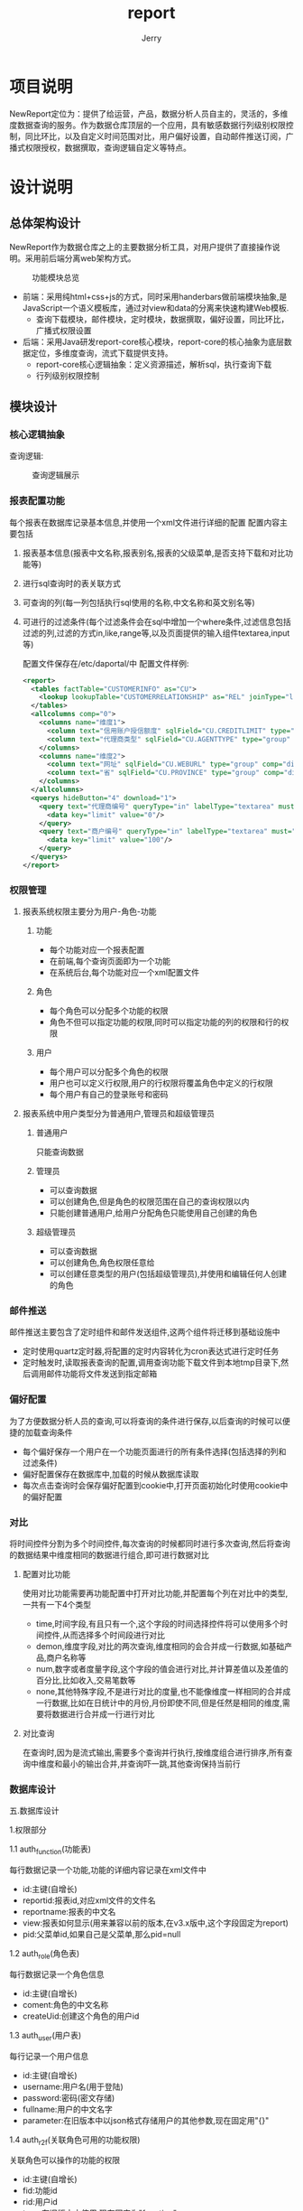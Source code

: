 #+AUTHOR: Jerry
#+TITLE: report

* 项目说明
  NewReport定位为：提供了给运营，产品，数据分析人员自主的，灵活的，多维度数据查询的服务。作为数据仓库顶层的一个应用，具有敏感数据行列级别权限控制，同比环比，以及自定义时间范围对比，用户偏好设置，自动邮件推送订阅，广播式权限授权，数据撰取，查询逻辑自定义等特点。
* 设计说明
** 总体架构设计
   NewReport作为数据仓库之上的主要数据分析工具，对用户提供了直接操作说明。采用前后端分离web架构方式。
#+CAPTION: 功能模块总览
[[./img/report.png]]
+ 前端：采用纯html+css+js的方式，同时采用handerbars做前端模块抽象,是JavaScript一个语义模板库，通过对view和data的分离来快速构建Web模板.
  + 查询下载模块，邮件模块，定时模块，数据撰取，偏好设置，同比环比，广播式权限设置 
+ 后端：采用Java研发report-core核心模块，report-core的核心抽象为底层数据定位，多维度查询，流式下载提供支持。
  + report-core核心逻辑抽象：定义资源描述，解析sql，执行查询下载
  + 行列级别权限控制
** 模块设计
*** 核心逻辑抽象
   查询逻辑:
#+CAPTION:查询逻辑展示
[[./img/report-query-logic.png]] 
*** 报表配置功能
    每个报表在数据库记录基本信息,并使用一个xml文件进行详细的配置 
配置内容主要包括

***** 报表基本信息(报表中文名称,报表别名,报表的父级菜单,是否支持下载和对比功能等)
***** 进行sql查询时的表关联方式
***** 可查询的列(每一列包括执行sql使用的名称,中文名称和英文别名等)
***** 可进行的过滤条件(每个过滤条件会在sql中增加一个where条件,过滤信息包括过滤的列,过滤的方式in,like,range等,以及页面提供的输入组件textarea,input等)
配置文件保存在/etc/daportal/中 
配置文件样例:
#+BEGIN_SRC XML
<report>
  <tables factTable="CUSTOMERINFO" as="CU">
    <lookup lookupTable="CUSTOMERRELATIONSHIP" as="REL" joinType="left">
  </tables>
  <allcolumns comp="0">
    <columns name="维度1">
      <column text="信用账户授信额度" sqlField="CU.CREDITLIMIT" type="sum" decimals="2" comp="dimen"/>
      <column text="代理商类型" sqlField="CU.AGENTTYPE" type="group" comp="dimen"/>
    </columns>
    <columns name="维度2">
      <column text="网址" sqlField="CU.WEBURL" type="group" comp="dimen"/>
      <column text="省" sqlField="CU.PROVINCE" type="group" comp="dimen"/>
    </columns>
  </allcolumns>
  <querys hideButton="4" download="1">
    <query text="代理商编号" queryType="in" labelType="textarea" must="0">
      <data key="limit" value="0"/>
    </query>
    <query text="商户编号" queryType="in" labelType="textarea" must="1">
      <data key="limit" value="100"/>
    </query>
  </querys>
</report>
#+END_SRC
*** 权限管理
**** 报表系统权限主要分为用户-角色-功能

***** 功能
+ 每个功能对应一个报表配置
+ 在前端,每个查询页面即为一个功能
+ 在系统后台,每个功能对应一个xml配置文件
***** 角色
+ 每个角色可以分配多个功能的权限
+ 角色不但可以指定功能的权限,同时可以指定功能的列的权限和行的权限
***** 用户
+ 每个用户可以分配多个角色的权限
+ 用户也可以定义行权限,用户的行权限将覆盖角色中定义的行权限
+ 每个用户有自己的登录账号和密码
**** 报表系统中用户类型分为普通用户,管理员和超级管理员
***** 普通用户
只能查询数据
***** 管理员
+ 可以查询数据
+ 可以创建角色,但是角色的权限范围在自己的查询权限以内
+ 只能创建普通用户,给用户分配角色只能使用自己创建的角色
***** 超级管理员
+ 可以查询数据
+ 可以创建角色,角色权限任意给
+ 可以创建任意类型的用户(包括超级管理员),并使用和编辑任何人创建的角色
*** 邮件推送
    邮件推送主要包含了定时组件和邮件发送组件,这两个组件将迁移到基础设施中
+ 定时使用quartz定时器,将配置的定时内容转化为cron表达式进行定时任务
+ 定时触发时,读取报表查询的配置,调用查询功能下载文件到本地tmp目录下,然后调用邮件功能将文件发送到指定邮箱
*** 偏好配置
    为了方便数据分析人员的查询,可以将查询的条件进行保存,以后查询的时候可以便捷的加载查询条件
+ 每个偏好保存一个用户在一个功能页面进行的所有条件选择(包括选择的列和过滤条件)
+ 偏好配置保存在数据库中,加载的时候从数据库读取
+ 每次点击查询时会保存偏好配置到cookie中,打开页面初始化时使用cookie中的偏好配置
*** 对比
    将时间控件分割为多个时间控件,每次查询的时候都同时进行多次查询,然后将查询的数据结果中维度相同的数据进行组合,即可进行数据对比
***** 配置对比功能
使用对比功能需要再功能配置中打开对比功能,并配置每个列在对比中的类型,一共有一下4个类型

+ time,时间字段,有且只有一个,这个字段的时间选择控件将可以使用多个时间控件,从而选择多个时间段进行对比
+ demon,维度字段,对比的两次查询,维度相同的会合并成一行数据,如基础产品,商户名称等
+ num,数字或者度量字段,这个字段的值会进行对比,并计算差值以及差值的百分比,比如收入,交易笔数等
+ none,其他特殊字段,不是进行对比的度量,也不能像维度一样相同的合并成一行数据,比如在日统计中的月份,月份即使不同,但是任然是相同的维度,需要将数据进行合并成一行进行对比
***** 对比查询
在查询时,因为是流式输出,需要多个查询并行执行,按维度组合进行排序,所有查询中维度和最小的输出合并,并查询吓一跳,其他查询保持当前行
*** 数据库设计
    五.数据库设计

1.权限部分

1.1 auth_function(功能表)

每行数据记录一个功能,功能的详细内容记录在xml文件中

+ id:主键(自增长)
+ reportid:报表id,对应xml文件的文件名
+ reportname:报表的中文名
+ view:报表如何显示(用来兼容以前的版本,在v3.x版中,这个字段固定为report)
+ pid:父菜单id,如果自己是父菜单,那么pid=null
1.2 auth_role(角色表)

每行数据记录一个角色信息

+ id:主键(自增长)
+ coment:角色的中文名称
+ createUid:创建这个角色的用户id
1.3 auth_user(用户表)

每行记录一个用户信息

+ id:主键(自增长)
+ username:用户名(用于登陆)
+ password:密码(密文存储)
+ fullname:用户的中文名字
+ parameter:在旧版本中以json格式存储用户的其他参数,现在固定用"{}"
1.4 auth_r2f(关联角色可用的功能权限)

关联角色可以操作的功能的权限

+ id:主键(自增长)
+ fid:功能id
+ rid:用户id
+ type:在旧版本中使用,现在固定为"function"
1.5 auth_r2column(关联角色可用的列权限)

关联角色可以查询的列的权限

+ id:主键(自增长)
+ rid:用户id
+ fid:功能id
+ name:列名
1.6 auth_filter(关联用户的行权限,已没有使用)

1.7 auth_parr(关联可用的行权限)

+ id:主键(自增长)
+ pid:关联的表的id
+ type:关联的表类型,可使用function,role,user
+ dataType:数据类型,可使用in,range
+ value:权限的值,in:逗号分割的多个值,range:逗号分割的两个值,表示范围
1.8 auth_u2r(关联用户可用的角色权限)

+ id:主键(自增长)
+ rid:角色id
+ uid:用户id
2.偏好配置

2.1 preferrence

每行记录一个偏好

+ id:主键(自增长)
+ userid:用户id
+ fid:功能id
+ name:偏好的名称
+ value:保存选择的列
+ filters:保存选择的过滤条件
3.邮件推送

3.1 pushmail

每行记录一个需要推送邮件的任务

+ id:主键(自增长)
+ userid:用户id
+ formData:所有查询参数,在推送邮件时,使用formData中的参数作为查询条件进行查询
+ sendTime:发送邮件的时间
+ mailUrl:发送邮件的邮箱地址,多个用";"分割
+ mailName:邮件的主题
+ queryDataName:需要动态替换的时间字段(比如需要每次发送昨天的查询等情况)
+ queryDataType:时间字段具体替换的规则(昨天,前天,上个月等,可灵活配置)
4.日志信息(保留所有的原始访问请求参数,保留生成的查询sql,每次查询时的系统内存等信息)

4.1 log

+ id:主键(自增长)
+ userid:用户id
+ type:日志的中文说明分类(比如sql,内存等)
+ msg:日志的详细信息(具体的sql语句,具体的内存情况等)
+ error:如果有报错,保存Exception的堆栈信息
+ time:日志输出时间
+ level:日志级别(INFO,ERROR等)

* 使用说明
** 数据分析人员
*** 概要
下图从宏观上展示了整个报表引擎的使用
#+CAPTION:报表功能区总览
[[./img/report-all.png]]
*** 查询
登陆用户后即可进入报表进行查询
**** 角色切换
同一个用户可以使用多个角色,每个角色会有不同的查询权限
#+CAPTION:报表角色切换
[[./img/report-role.png]]
**** 对比(同比环比)
如果时间选择上又使用对比,那么这个功能可以进行对比查询
可以自定义进行对比的个数,以及每个对比的时间范围

#+CAPTION:报表对比1（同比环比）
[[./img/report-cmp1.png]]
#+CAPTION:报表对比2（同比环比）
[[./img/report-cmp2.png]]
**** 列的显示顺序和排序
点击拖拽已选择的列,可以交换列的顺序
查询结果前面的列会进行排序

#+CAPTION:报表列的显示与排序
[[./img/report-sort.png]]
**** 数据下载
支持将查询结果下载到文件,支持csv和excel的格式
#+CAPTION:报表数据下载
[[./img/report-download.png]]

**** 数据钻取
在已经查询的结果中,可以快速的增加查询条件,从而钻取数据

#+CAPTION:报表数据钻取
[[./img/report-drilldown.png]]
*** 偏好设置
可以将当前选择的字段和过滤条件进行保存,方便下次使用

#+CAPTION:报表数据偏好设置
[[./img/report-preference.png]]
*** 邮件推送
可以将当前的查询添加到邮件推送,在指定时间进行查询,并将结果保存为文件,发送到指定邮箱

#+CAPTION:报表数据推送
[[./img/report-push.png]]
** 管理员
*** 角色管理
可以对角色进行增删改,并编辑角色的权限(角色的权限仅限于当前管理员的权限范围以内)

#+CAPTION:报表角色管理
[[./img/report-admin.png]]
*** 用户管理
可以对用户进行增删改,不同管理员之间的用户互相隔离
用户也可以编辑行权限,用户的行权限会覆盖角色的行权限

#+CAPTION:报表用户管理
[[./img/report-user.png]]
** 超级管理员
*** 角色和用户管理
超级管理员可以管理所有的角色和用户,并使用所有报表的权限

#+CAPTION:报表用户添加
[[./img/report-add.png]]
*** 功能管理
超级管理员可以对功能进行编辑
**** 功能基本信息
功能基本信息包括功能名,以及是否支持下载和对比等

#+CAPTION:报表用户行功能添加
[[./img/report-line.png]]
#+CAPTION:报表用户管理
[[./img/report-root.png]]
**** 表关联设置
生成查询sql时使用的表关联方式

#+CAPTION:报表表关联
[[./img/report-tbl-join.png]]
**** 查询字段设置
在查询手会查询的列,以及他们在界面显示的中文名称
类型
sum:度量类型,查询时会对字段进行sum操作
group:维度类型,查询时会对字段group by操作
none:其他类型,查询时候不做额外的操作
对比类型,需要在基本信息中开启对比功能
time:时间字段,有且仅有一个
demon:维度字段
num:度量字段

#+CAPTION:报表查询列
[[./img/report-column-join.png]]
**** 查询条件设置
中文名称
查询类型:
in:枚举查询
like:模糊匹配
时间(天和月)
范围:数字范围
页面类型
in可以使用复选框和输入框
like只能使用输入框
时间天和月有专门的时间控件
无:页面不显示,在配置权限的时候使用
参数
可以显示查询个数,时间范围等
在复选框时,需要选择使用的字典表

#+CAPTION:报表查询条件设置
[[./img/report-condition.png]]
**** 字典表
超级管理员可以编辑字典表,在编辑复选框时使用

#+CAPTION:报表字典信息1
[[./img/report-dict1.png]]
#+CAPTION:报表字典信息2
[[./img/report-dict2.png]]
* 源码
  #+BEGIN_SRC Java

 package com.yeepay.bigdata.core;


/**
 * NewReport回调接口
 */
public interface ReportCallbackHandler {

	void processRow(List<String> row)throws Exception;
	void processTitle(List<String> title)throws Exception;
}



package com.yeepay.bigdata.core;



/**
 * NewReport标准返回接口
 */
public interface ReportCompCallbackHandler {
	/**
	 * 行处理
	 * @param row
	 * @throws Exception
     */
	void processRow(List<CompCell> row)throws Exception;

	/**
	 * 标题处理
	 * @param title
	 * @throws Exception
     */
	void processTitle(List<CompCell> title)throws Exception;
}



package com.yeepay.bigdata.core;


/**
 *  NewReport 请求过滤接口
 */
@Retention(RetentionPolicy.RUNTIME)
@Target(ElementType.METHOD)
@Documented
public @interface RequestFilter {

	String view();
}



package com.yeepay.bigdata.core;





/**
 * NewReport 请求回调回话
 */
@Aspect
@Component
public class RequestFilterContract {

	@Autowired
	private JdbcTemplate mysql;
	@Autowired
    private AuthDao dao;
	@Autowired
    private AuthModelDao mdao;

	@Before("within(@org.springframework.stereotype.Controller *)&&@annotation(filter)&&args(request,..)")
	public void filter(JoinPoint joinPoint, RequestFilter filter,HttpServletRequest request) {
		int userId;
        try{
        	userId = (Integer) request.getSession().getAttribute("userId");
        }catch(Exception e){
        	throw new DaportalException("登陆超时,请重新登陆");
        }
		List<Integer> roles = dao.getRolesList(userId);
		List<Integer> functions = dao.getFunctionsList(roles);
		List<Function> list = mdao.getFunction(functions);
		String view=filter.view();
		for(Function f:list){
			if(view.equals(f.getView())){
				return ;
			}
		}
		throw new DaportalException("没有操作权限");
	}
}



package com.yeepay.bigdata.dao;



/**
 * NewReport 权限
 */
@Repository
public class AuthBranchDao {

	private static final Logger LOGGER = LoggerFactory.getLogger(SystemDao.class);

    @Autowired
    private JdbcTemplate mysqlReport;

    /**
     * 根据商户编号查询其分公司
     */
    public List<Map<String, Object>> getBranchByCN(String customerNo) {
    	String cns = "";
        if(customerNo.indexOf(",") != -1) {
            String[] customerNos = customerNo.split(",");
            for(int i=0; i<customerNos.length; i++) {
                if(cns == "") {
                    cns += "'"+customerNos[i]+"'";
                } else {
                    cns += ",'"+customerNos[i]+"'";
                }
            }
        } else {
            cns = "'"+customerNo+"'";
        }
        String sql="select cu.customer_number,cu.full_name,bi.code,bi.name from bigdata_report.customer_info cu left join cfg_branchcompany_info bi on cu.branch_company=bi.code where cu.customer_number in("+cns+")";
        List<Map<String, Object>> rs = mysqlReport.queryForList(sql);
        return rs;
    }
    /**
     * 根据SN号查询其分公司
     */
    public List<Map<String, Object>> getBranchBySN(String possn) {
    	String sns = "";
        if(possn.indexOf(",") != -1) {
            String[] possns = possn.split(",");
            for(int i=0; i<possns.length; i++) {
                if(sns == "") {
                	sns += "'"+possns[i]+"'";
                } else {
                	sns += ",'"+possns[i]+"'";
                }
            }
        } else {
        	sns = "'"+possn+"'";
        }
        String sql="select  t.SERIAL_NUMBER ,t.POS_CATI ,cu.customer_number,cu.full_name,bi.code,bi.name from bigdata_report.POS_TERMINAL_INFO t"+
                " left join bigdata_report.customer_info cu on t.customer_number=cu.customer_number"+
                " left join bigdata_report.cfg_branchcompany_info bi on cu.branch_company=bi.code where serial_number in ("+sns+")";
        List<Map<String, Object>> rs = mysqlReport.queryForList(sql);
        return rs;
    }
    /**
     * 根据终端号查询其分公司
     */
    public List<Map<String, Object>> getBranchByPC(String posNo) {
    	String pcs = "";
        if(posNo.indexOf(",") != -1) {
            String[] posNos = posNo.split(",");
            for(int i=0; i<posNos.length; i++) {
                if(pcs == "") {
                	pcs += "'"+posNos[i]+"'";
                } else {
                	pcs += ",'"+posNos[i]+"'";
                }
            }
        } else {
        	pcs = "'"+posNo+"'";
        }
        String sql="select  t.SERIAL_NUMBER ,t.POS_CATI ,cu.customer_number,cu.full_name,bi.code,bi.name from bigdata_report.POS_TERMINAL_INFO t"+
                " left join bigdata_report.customer_info cu on t.customer_number=cu.customer_number"+
                " left join bigdata_report.cfg_branchcompany_info bi on cu.branch_company=bi.code where pos_cati in ("+pcs+")";
        List<Map<String, Object>> rs = mysqlReport.queryForList(sql);
        return rs;
    }
    /**
     * 根据代理商编号查询分公司
     */
    public List<Map<String, Object>> getBranchByAgentCode(String agentCode) {
    	String acs = "";
        if(agentCode.indexOf(",") != -1) {
            String[] agentCodes = agentCode.split(",");
            for(int i=0; i<agentCodes.length; i++) {
                if(acs == "") {
                	acs += "'"+agentCodes[i]+"'";
                } else {
                	acs += ",'"+agentCodes[i]+"'";
                }
            }
        } else {
        	acs = "'"+agentCode+"'";
        }
        String sql="select distinct cu.agent_code,cu.agent_name,bi.code,bi.name"+
                " from bigdata_report.customer_info cu"+
                " left join bigdata_report.cfg_branchcompany_info bi on cu.branch_company=bi.code where agent_code in ("+acs+")";
        List<Map<String, Object>> rs = mysqlReport.queryForList(sql);
        return rs;
    }
}



package com.yeepay.bigdata.dao;



/**
 * @author chao.xie 用户权限操作
 */
@Repository
public class AuthDao {

    @Autowired
    private JdbcTemplate mysql;
    @Autowired
    private AuthModelDao mdao;

    public List<Integer> getRolesList(int userId) {
        Set<Integer> rolesSet = new TreeSet<>();
        Map<User, List<Role>> map = getRolesMap(userId);
        for (User u : map.keySet()) {
            List<Role> list = map.get(u);
            for (int i = 0; i < list.size(); i++) {
                rolesSet.add(list.get(i).getId());
            }
        }
        List<Integer> rolesList = new ArrayList<>();
        for (Integer role : rolesSet) {
            rolesList.add(role);
        }
        return rolesList;
    }

    public List<Integer> getFunctionsList(List<Integer> roles) {
        Set<Integer> functionsSet = new TreeSet<>();

        //        fid    value
        List<Map<String, Object>> list = mysql.queryForList(
                "select fid from auth_r2f where rid in " + DaoUtil.getCollation(roles.size()) + " and type='function'", DaoUtil.add(new Object[]{}, roles));

        for (int i = 0; i < list.size(); i++) {
            functionsSet.add((Integer) (list.get(i).get("fid")));
        }
        List<Integer> functionsList = Lists.newArrayList(functionsSet);

        return functionsList;
    }

    private Map<User, List<Role>> getRolesMap(int userId) {
        List<User> users = new ArrayList<>();
        users.add(mdao.getUser(userId));
        // map<userid,list<roleid>>
        Map<User, List<Role>> map = new HashMap<>();
        while (users.size() > 0) {
            User u = users.get(0);
            users.remove(0);
            List<User> children = getChildrenUser(u.getId());
            for (int i = 0; i < children.size(); i++) {
                users.add(children.get(i));
            }
            if (map.get(u) != null) {
                throw new DaportalException("userId父子关系错误");
            }
            map.put(u, getSingleRolesList(u.getId()));
        }
        return map;
    }

    public Map<User, Map<Role, Function>> getFunctionsMap(int userId, int fid) {
        Map<User, Map<Role, Function>> result = new HashMap<>();
        Map<User, List<Role>> roles = getRolesMap(userId);
        for (User u : roles.keySet()) {
            for (int i = 0; i < roles.get(u).size(); i++) {
                Role r = roles.get(u).get(i);
                Function f = getFunctionByRole(r.getId(), fid);
                if (f != null) {
                    if (result.get(u) == null) {
                        result.put(u, new HashMap<Role, Function>());
                    }
                    result.get(u).put(r, f);
                }
            }
        }
        return result;
    }

    private Function getFunctionByRole(int role, int fid) {
        List<Map<String, Object>> rs = mysql
                .queryForList(
                        "select f.id,reportid,reportname,view from auth_function f,auth_r2f p "
                                + "where p.type='function' and p.rid=? and p.fid=? and p.fid=f.id",
                        new Object[]{role, fid});
        if (rs.size() == 0) {
            return null;
        } else if (rs.size() > 1) {
            throw new DaportalException("r2f配置错误:fid重复");
        } else {
            //function
            Function f = new Function();
            Map<String, Object> data = rs.get(0);
            f.setId((Integer) data.get("id"));
            f.setReportid((String) data.get("reportid"));
            f.setReportname((String) data.get("reportname"));
            f.setView((String) data.get("view"));
            //columns
            rs = mysql.queryForList(
                    "select c.id,c.pid,c.comment,c.name,c.groupType from auth_columns c,auth_function f,auth_r2f p "
                            + "where c.fid=f.id and f.id=? "
                            + "and p.type='column' and p.rid=? and p.fid=c.id",
                    new Object[]{fid, role});
            f.setColumns(new ArrayList<Column>());
            for (int i = 0; i < rs.size(); i++) {
                data = rs.get(i);
                Column c = new Column();
                c.setGroupType((String) data.get("groupType"));
                c.setId((Integer) data.get("id"));
                if (data.get("pid") != null) {
                    c.setPid((Integer) data.get("pid"));
                }
                c.setName((String) data.get("name"));
                c.setComment((String) data.get("comment"));
                if(c.getName()==null){
                	c.setName(c.getComment());
                }
                f.getColumns().add(c);
            }
            //filter
            rs = mysql.queryForList(
                    "select c.comment,c.value,c.name from auth_filters c,auth_function f,auth_r2f p " +
                            "where c.fid=f.id and f.id=? " +
                            "and p.type='filter' and p.rid=? and p.fid=c.id",
                    new Object[]{fid, role});
            f.setFilters(new ArrayList<Filter>());
            for (int i = 0; i < rs.size(); i++) {
                data = rs.get(i);
                Filter c = new Filter();
                c.setComment((String) data.get("comment"));
                c.setValue((String) data.get("value"));
                c.setName((String) data.get("name"));
                f.getFilters().add(c);
            }
            return f;
        }
    }

    private List<Role> getSingleRolesList(int userId) {
        List<Role> roles = new ArrayList<>();
        List<Map<String, Object>> rs = mysql
                .queryForList(
                        "select rid,comment from auth_u2r p,auth_role r where uid=? and p.rid=r.id",
                        new Object[]{userId});
        for (int i = 0; i < rs.size(); i++) {
            Map<String, Object> data = rs.get(i);
            Role r = new Role();
            r.setId((Integer) data.get("rid"));
            r.setComment((String) data.get("comment"));
            roles.add(r);
        }
        return roles;
    }

    private List<User> getChildrenUser(int userId) {
        List<User> children = new ArrayList<>();
        List<Map<String, Object>> rs = mysql.queryForList(
                "select id,fullname,parameter,parent from auth_user where parent=?",
                new Object[]{userId});
        for (int i = 0; i < rs.size(); i++) {
            Map<String, Object> data = rs.get(i);

            children.add(new User(data));
        }
        return children;
    }
}



package com.yeepay.bigdata.dao;




@Repository
public class AuthModelDao {

    @Autowired
    private JdbcTemplate mysql;

    /**
     * 通过role获取functions
     *
     * @param ids
     * @return
     */
    public List<Function> getFunction(List<Integer> ids) {
        List<Function> list = new ArrayList<>();
        List<Map<String, Object>> rs = mysql.queryForList(
                "select id,pid,reportid,reportname,view from auth_function where id in"
                        + DaoUtil.getCollation(ids.size()),
                DaoUtil.add(new Object[]{}, ids));
        Set<Integer> sonid=new HashSet<>();//记录当前已有的菜单
        for (int i = 0; i < rs.size(); i++) {
            Map<String, Object> data = rs.get(i);
            Function f = new Function();
            f.setId((Integer) data.get("id"));
            if (data.get("pid") != null) {
                f.setPid((Integer) data.get("pid"));
                f.setParentName(getReportNameById((Integer)data.get("pid")));
            }
            f.setReportid((String) data.get("reportid"));
            f.setReportname((String) data.get("reportname"));
            f.setView((String) data.get("view"));
            list.add(f);
            sonid.add(f.getId());
        }
        //自动加入父菜单权限
        List<Function> listParents = new ArrayList<>();
        for(Function fun:list){
        	int pid=fun.getPid();
        	if(!sonid.contains(pid)){
        		List<Map<String, Object>> parents = mysql.queryForList("select id,pid,reportid,reportname,view from auth_function where id=?",new Object[]{pid});
            	for(Map<String, Object> data:parents){
                    Function f = new Function();
                    f.setId((Integer) data.get("id"));
                    if (data.get("pid") != null) {
                        f.setPid((Integer) data.get("pid"));
                        f.setParentName(getReportNameById((Integer)data.get("pid")));
                    }
                    f.setReportid((String) data.get("reportid"));
                    f.setReportname((String) data.get("reportname"));
                    f.setView((String) data.get("view"));
                    listParents.add(f);
                    sonid.add(f.getId());
            	}
        	}
        }
        list.addAll(listParents);
        return list;
    }

    public User getUser(int id) {
        Map<String, Object> data = mysql.queryForMap(
                "select * from auth_user where id=?", new Object[]{id});

        return new User(data);
    }

    public String getReportNameById(int id) {
    	if(id==-1){
    		return "";
    	}
    	 Map<String, Object> data = mysql.queryForMap(
                 "select reportname from auth_function where id=?", new Object[]{id});
    	 String reportname = (String) data.get("reportname");
         return reportname;
    }
}



package com.yeepay.bigdata.dao;



@Repository
public class LogDao {

	@Autowired
	private JdbcTemplate mysql;

	public void log(String userid,String type,String msg,String level){
		String sql="insert into log values(null,?,?,?,'',now(),?)";
		mysql.update(sql,new Object[]{userid,type,msg,level});
	}

	public void log(String userid,String type,String msg,Exception e,String level){
		String sql="insert into log values(null,?,?,?,?,now(),?)";
		mysql.update(sql,new Object[]{userid,type,msg,getException(e),level});
	}

	private String getException(Exception e){
		StringWriter sw = null;
        PrintWriter pw = null;
        try {
            sw = new StringWriter();
            pw =  new PrintWriter(sw);
            //将出错的栈信息输出到printWriter中
            e.printStackTrace(pw);
            pw.flush();
            sw.flush();
        } finally {
            if (sw != null) {
                try {
                    sw.close();
                } catch (IOException e1) {
                    e1.printStackTrace();
                }
            }
            if (pw != null) {
                pw.close();
            }
        }
        return sw.toString();
	}
}



package com.yeepay.bigdata.dao;




/**
 * @author 杨明
 *         邓瞩彧
 */
@Repository
public class SystemDao {

    private static final Logger LOGGER = LoggerFactory.getLogger(SystemDao.class);

    @Autowired
    private JdbcTemplate mysql;

    @Transactional(readOnly=true)
    public List<Map<String, Object>> getFunction(String reportname, String menu_level, String pageno, String pagesize) {
        String sql = "select bd1.id, bd1.pid, bd1.reportname, bd1.view, bd2.reportname as parentName from auth_function bd1 left join auth_function bd2 on bd1.pid = bd2.id where 1=1 ";
        if ("" != reportname && null != reportname) {
            sql += " and bd1.reportname = '" + reportname + "' ";
        }
        if ("" != menu_level && null != menu_level) {
            if (Integer.parseInt(menu_level) == 1) {
                sql += " and bd1.pid is null ";
            } else {
                sql += " and bd1.pid is not null ";
            }
        }
        sql += " limit " + pageno + "," + pagesize;

        LOGGER.info("getFunction Log : {}", sql);

        List<Map<String, Object>> rs = mysql.queryForList(sql);
        return rs;
    }

    @Transactional
    public String addMenu(String menu_name,String reportid,String menu_level,String menu_url,String parentName,String Srccolumns,String Srcfilters) {
    	int menuId = saveMenu(menu_name, reportid, menu_level, parentName, menu_url);

    	LOGGER.info("addMenu Log menuId : {}", menuId);
    	if(menuId > 0) {
    		//auth_function插入成功,开始插入列
    		saveColumns(Srccolumns, menuId);
    		//插入filter
    		saveFilter(Srcfilters, menuId);

    	} else {
    		throw new RuntimeException("auth_function表插入失败");
    	}
    	return String.valueOf(menuId);
    }
    @Transactional
    public void updateMenu(String id,String menu_name,String reportid,String menu_level,String menu_url,String parentName) {
    	String pid = null;
    	if(menu_level.equals("2")) {
    		pid = getIdByReportName(parentName);
    		if(pid == null) {
    			throw new RuntimeException("父菜单不存在");
    		}
    	}
    	String sql = "update auth_function set reportid=?, reportname=?, view=?, pid=? where id=?";
		mysql.update(sql, new Object[]{reportid, menu_name, menu_url, pid, id});

    }
    //保存菜单返回菜单id
    public int saveMenu(final String menu_name,final String reportid,String menu_level,String parentName,final String menu_url) {
    	KeyHolder keyHolder = new GeneratedKeyHolder();
    	Object tmpPid = null;
    	if(menu_level.equals("2")) {
    		String pid = getIdByReportName(parentName);
    		if(pid == null) {
    			throw new RuntimeException("父菜单不存在");
    		} else {
    			tmpPid = pid;
    		}

    	}
    	final Object pid = tmpPid;
    	final String sqlMenu = "insert into auth_function (reportid, reportname, view, pid) values (?,?,?,?)";

    	LOGGER.info("addMenu Log sqlMenu : {}", sqlMenu);
    	//插入auth_function
    	mysql.update(new PreparedStatementCreator() {
			@Override
			public PreparedStatement createPreparedStatement(Connection conn)
					throws SQLException {
				// TODO Auto-generated method stub
				PreparedStatement ps = conn.prepareStatement(sqlMenu, new String[] {});
                ps = conn.prepareStatement(sqlMenu, Statement.RETURN_GENERATED_KEYS);
                ps.setString(1, reportid);
                ps.setString(2, menu_name);
                ps.setString(3, menu_url);
                ps.setString(4, (String) pid);
				return ps;
			}
		},keyHolder);

    	return keyHolder.getKey().intValue();
    }

    //插入Columns
    public void saveColumns(String Srccolumns,int menuId) {
    	KeyHolder keyHolder = new GeneratedKeyHolder();
    	if(Srccolumns != null) {
			JSONArray columns = new JSONArray(Srccolumns);
			for(int i=0; i<columns.length();i++) {
    			JSONObject column = columns.getJSONObject(i);
    			Object fComment = column.get("comment");
    			if(!fComment.equals("")  && !fComment.equals(null)) {
    				final String sqlColumn = "insert into auth_columns (fid,comment) values ("+menuId+",'"+fComment+"')";
        			//插入父列
        			mysql.update(new PreparedStatementCreator() {
    					@Override
    					public PreparedStatement createPreparedStatement(Connection conn)
    							throws SQLException {
    						// TODO Auto-generated method stub
    						PreparedStatement ps = conn.prepareStatement(sqlColumn, new String[] {});
    		                ps = conn.prepareStatement(sqlColumn, Statement.RETURN_GENERATED_KEYS);
    						return ps;
    					}
    				},keyHolder);

        			int fColumnId = keyHolder.getKey().intValue();

        			LOGGER.info("addMenu Log fColumnId : {}", fColumnId);

        			if(fColumnId > 0) {
        				//插入子列
        				final String sqlChildColumn = "insert into auth_columns (fid,comment,name,pid,groupType) values (?,?,?,?,?)";

        				JSONArray childColumns = column.getJSONArray("column");

        				for(int j=0; j<childColumns.length(); j++) {
        					JSONObject childColumn = childColumns.getJSONObject(j);
        					String comment = (String) childColumn.get("comment");
        					String name = (String) childColumn.get("name");
        					String groupType = (String) childColumn.get("groupType");
        					mysql.update(sqlChildColumn,new Object[]{menuId,comment,name,fColumnId,groupType});
        				}
        			} else {
        				throw new RuntimeException("auth_columns表插父列失败");
        			}
    			}

    		}
		}
    }
    //插入filter
    public void saveFilter(String Srcfilters,int menuId) {
    	if(Srcfilters != null) {
			JSONArray filters = new JSONArray(Srcfilters);
			//插入filter
        	String sqlFilter = "insert into auth_filters (fid, comment, value, name) values (?,?,?,?)";
        	for(int k=0; k<filters.length(); k++) {
        		JSONObject filter = filters.getJSONObject(k);
        		if(!filter.toString().equals("{}")) {
        			String comment = (String) filter.get("comment");
        			String value = (String) filter.get("value");
        			String name = (String) filter.get("name");
        			mysql.update(sqlFilter,new Object[]{menuId,comment,value,name});
        		}
        	}
		}
    }

    //根据菜单名称查询其id
    public String getIdByReportName(String reportName) {
    	List<Map<String, Object>> list = mysql.queryForList("select id from auth_function where reportname=?", new Object[]{reportName});
    	if(list.size() > 0) {
    		Map<String, Object> map = list.get(0);
            String id =  map.get("id").toString();
            return id;
    	}
    	return null;
    }

    //根据菜单名称查询其id
    public String getIdByRoleName(String roleName) {
    	List<Map<String, Object>> list = mysql.queryForList("select id from auth_role where comment=?", new Object[]{roleName});
    	if(list.size() > 0) {
    		Map<String, Object> map = list.get(0);
            String id =  map.get("id").toString();
            return id;
    	}
    	return null;
    }
    //根据用户名称查询其id
    public String getIdByUserName(String username) {
    	List<Map<String, Object>> list = mysql.queryForList("select id from auth_user where username=?", new Object[]{username});
    	if(list.size() > 0) {
    		Map<String, Object> map = list.get(0);
            String id =  map.get("id").toString();
            return id;
    	}
    	return null;
    }
    //根据parent查询其id
    public String getIdByFullName(String fullname) {
    	List<Map<String, Object>> list = mysql.queryForList("select id from auth_user where fullname=?", new Object[]{fullname});
    	if(list.size() > 0) {
    		Map<String, Object> map = list.get(0);
            String id =  map.get("id").toString();
            return id;
    	}
    	return null;
    }
    public List<Filter> getFilters(String fid) {
        List<Filter> list = new ArrayList<>();
        List<Map<String, Object>> rs = mysql.queryForList(
                "select id,comment,value,name from auth_filters where fid="+fid);
        for (int i = 0; i < rs.size(); i++) {
            Map<String, Object> data = rs.get(i);
            Filter f = new Filter();
            f.setId((Integer) data.get("id"));
            if(data.get("comment") != null) {
            	f.setComment(data.get("comment").toString());
            }
            if(data.get("value") != null) {
            	f.setValue(data.get("value").toString());
            }
            if(data.get("name") != null) {
            	f.setName(data.get("name").toString());
            }
            list.add(f);
        }
        return list;
    }

    public List<Column> getColumn(String fid) {
    	List<Column> columns = new ArrayList<Column>();
    	List<Map<String, Object>> rs = mysql.queryForList(
                "select id,comment,name,pid,groupType from auth_columns where fid="+fid);
    	for(int i=0; i<rs.size(); i++) {
    		Map<String, Object> data = rs.get(i);
    		Column column = new Column();
    		column.setId((Integer) data.get("id"));
    		if(data.get("comment") != null) {
    			column.setComment(data.get("comment").toString());
            }
            if(data.get("name") != null) {
            	column.setName(data.get("name").toString());
            }
            if(data.get("pid") != null) {
            	column.setPid((Integer) data.get("pid"));
            }
            if(data.get("groupType") != null) {
            	column.setGroupType(data.get("groupType").toString());
            }
            columns.add(column);
    	}
    	return columns;
    }

	public void insertOrUpdateFilters(String fid, String comment, String value,
			String name, String id) {
		// TODO Auto-generated method stub
		String sql = "";
		if(id == "") {
			sql = "insert into auth_filters (fid, comment, value, name) values (?,?,?,?)";
			mysql.update(sql, new Object[]{fid,comment, value, name});
		} else {
			sql = "update auth_filters set comment=?, value=?, name=? where id=?";
			mysql.update(sql, new Object[]{comment, value, name,id});
		}
	}

	public void deleteFilters(String id, String type) {
		// TODO Auto-generated method stub
		mysql.update("delete from auth_filters where id = ?", new Object[]{id});

		//删除auth_r2f表里对应的角色所拥有的这一Filter
		mysql.update("delete from auth_r2f where fid = ? and type = ?", new Object[]{id,type});
	}

	public void deleteAllFilters(String fid) {
		// TODO Auto-generated method stub
		mysql.update("delete from auth_filters where fid = ?", new Object[]{fid});
	}

	public void insertOrUpdateColumns(String fid, String comment, String name,
			String groupType, String id, String fColumnid) {
		// TODO Auto-generated method stub
		String sql = "";
		if(name == "" || name == null) {
			name = comment;
		}
		if(id == "") {
			sql = "insert into auth_columns (fid,comment,name,pid,groupType) values (?,?,?,?,?)";
			mysql.update(sql, new Object[]{fid,comment, name, fColumnid ,groupType});
		} else {
			sql = "update auth_columns set comment=?, name=?, groupType=? where id=?";
			mysql.update(sql, new Object[]{comment, name, groupType, id});
		}
	}

	/**
	 * 删除列
	 * @param id
	 */
	public void deleteColumns(String id, String type, String sids) {
		if("" != sids && null != sids) {
			//说明删除的是父列，这时id代表父列的id
			mysql.update("delete from auth_columns where id = ? or pid = ?", new Object[]{id,id});
			//删除auth_r2f表里对应的角色所拥有的这一列
			mysql.update("delete from auth_r2f where fid = ? and type = ?", new Object[]{id,type});
			//删除auth_r2f表里父列对应的子列
			String[] sonids = sids.split(",");
			for(int i=0; i<sonids.length; i++) {
				String sid = sonids[i];
				mysql.update("delete from auth_r2f where fid = ? and type = ?", new Object[]{sid,type});
			}

		} else {
			//说明删除的是子列，这时id代表子列的id
			mysql.update("delete from auth_columns where id = ?", new Object[]{id});
			//删除auth_r2f表里对应的角色所拥有的这一列
			mysql.update("delete from auth_r2f where fid = ? and type = ?", new Object[]{id,type});
		}
	}

	public void deleteAllColumns(String fid) {
		// TODO Auto-generated method stub
		mysql.update("delete from auth_columns where fid = ?", new Object[]{fid});
	}

	@Transactional
	public void deleteMenu(String fid) {
		// TODO Auto-generated method stub
		int state = mysql.update("delete from auth_function where id = ?", new Object[]{fid});

		if(state > 0) {
			//删除auth_r2f表对应function,column,filter
			mysql.update("delete from auth_r2f where fid = ? and type = ?", new Object[]{fid,"function"});

			//删除角色有的这些列－auth_r2f
			List<Column> columns = getColumn(fid);
			for(int i=0; i<columns.size(); i++) {
				int cId = columns.get(i).getId();
				System.out.println(cId);
				mysql.update("delete from auth_r2f where fid = ? and type = ?", new Object[]{cId,"column"});
			}

			//删除菜单对应的Columns-auth_columns
			deleteAllColumns(fid);

			//删除角色有的这些Filter－auth_r2f
			List<Filter> filters = getFilters(fid);
			for(int i=0; i<filters.size(); i++) {
				int fId = filters.get(i).getId();
				System.out.println(fId);
				mysql.update("delete from auth_r2f where fid = ? and type = ?", new Object[]{fId,"filter"});
			}

			//删除菜单对应的Filters-auth_filters
			deleteAllFilters(fid);

		}
	}

	@Transactional(readOnly=true)
	public List<Map<String, Object>> getRole(String roleName, String pageno,
			String pagesize) {
		String sql = "select id,comment from auth_role where 1=1 ";
		if ("" != roleName && null != roleName) {
            sql += " and comment = '" + roleName + "' ";
        }
		sql += " limit " + pageno + "," + pagesize;

        LOGGER.info("getFunction Log : {}", sql);

        List<Map<String, Object>> rs = mysql.queryForList(sql);
        return rs;
	}
	/**
	 * 获取所有菜单
	 * @return
	 */
	public List<Map<String, Object>> getAllMenu() {
		List<Map<String, Object>> rs = mysql.queryForList("select id,reportname from auth_function");
        return rs;
	}
	/**
	 * 获取所有Columns
	 * @return
	 */
	public List<Map<String, Object>> getAllColumns() {
		List<Map<String, Object>> rs = mysql.queryForList("select id,comment from auth_columns");
        return rs;
	}

	/**
	 * 获取所有Filters
	 * @return
	 */
	public List<Map<String, Object>> getAllFilters() {
		List<Map<String, Object>> rs = mysql.queryForList("select id,comment from auth_filters");
        return rs;
	}

	/**
	 * 获取所有角色
	 * @return
	 */
	public List<Map<String, Object>> getAllRole() {
		List<Map<String, Object>> rs = mysql.queryForList("select id,comment from auth_role");
        return rs;
	}
	@Transactional
	public void addRole(final String roleName, String relateMenu, String relateColumn,String relateFilter) {
		KeyHolder keyHolder = new GeneratedKeyHolder();
		//添加角色
		final String sqlRole = "insert into auth_role (comment) values (?)";
		LOGGER.info("addRole Log addRole : {}", sqlRole);
    	//插入auth_function
    	mysql.update(new PreparedStatementCreator() {
			@Override
			public PreparedStatement createPreparedStatement(Connection conn)
					throws SQLException {
				// TODO Auto-generated method stub
				PreparedStatement ps = conn.prepareStatement(sqlRole, new String[] {});
                ps = conn.prepareStatement(sqlRole, Statement.RETURN_GENERATED_KEYS);
                ps.setString(1, roleName);
				return ps;
			}
		},keyHolder);

    	int roleId = keyHolder.getKey().intValue();
		if(roleId > 0) {
			//角色添加成功，开始关联菜单
			if("" != relateMenu && null != relateMenu) {
				String[] menuIds = relateMenu.split(",");
				//插入r2f
	        	String sqlr2f = "insert into auth_r2f (fid, rid, type) values (?,?,?)";
				for(int i=0; i<menuIds.length; i++) {
					String menuId = menuIds[i];
					mysql.update(sqlr2f, new Object[]{menuId,roleId,"function"});
				}
			}
			//角色添加成功，开始关联Column
			if("" != relateColumn && null != relateColumn) {
				String[] cids = relateColumn.split(",");
				//插入r2f
	        	String sqlr2f = "insert into auth_r2f (fid, rid, type) values (?,?,?)";
				for(int i=0; i<cids.length; i++) {
					String columnId = cids[i];
					mysql.update(sqlr2f, new Object[]{columnId,roleId,"column"});
				}
			}
			//角色添加成功，开始关联Filter
			if("" != relateFilter && null != relateFilter) {
				String[] fids = relateFilter.split(",");
				//插入r2f
	        	String sqlr2f = "insert into auth_r2f (fid, rid, type) values (?,?,?)";
				for(int i=0; i<fids.length; i++) {
					String filterId = fids[i];
					mysql.update(sqlr2f, new Object[]{filterId,roleId,"filter"});
				}
			}
		}
	}
	/**
	 * 根据角色id获取角色
	 * @param rid
	 * @return
	 */
	public List<Role> getRoleById(String rid) {
		List<Role> list = new ArrayList<>();
		List<Map<String, Object>> rs = mysql.queryForList("select comment from auth_role where id = ?",new Object[]{rid});

        for (int i = 0; i < rs.size(); i++) {
            Map<String, Object> data = rs.get(i);
            Role r = new Role();
            if(data.get("comment") != null) {
            	r.setComment(data.get("comment").toString());
            }
            list.add(r);
        }
        return list;
	}

	/**
	 * 根据角色id获取菜单
	 * @param rid
	 * @return
	 */
	public List<Function> getFunctionByRoleId(String rid) {
		// TODO Auto-generated method stub
		List<Function> list = new ArrayList<Function>();
		List<Map<String, Object>> rs = mysql.queryForList("select fid from auth_r2f where rid = ? and type = ?",new Object[]{rid,"function"});
		for(int i=0; i<rs.size(); i++) {
			Map<String, Object> data = rs.get(i);
			Function f = new Function();
			if(data.get("fid") != null) {
				f.setId((Integer)data.get("fid"));
			}
			list.add(f);
		}
		return list;
	}
	/**
	 * 根据角色id获取Column
	 * @param rid
	 * @return
	 */
	public List<Column> getColumnByRoleId(String rid) {
		List<Column> list = new ArrayList<Column>();
		List<Map<String, Object>> rs = mysql.queryForList("select fid from auth_r2f where rid = ? and type = ?",new Object[]{rid,"column"});
		for(int i=0; i<rs.size(); i++) {
			Map<String, Object> data = rs.get(i);
			Column c = new Column();
			if(data.get("fid") != null) {
				c.setId((Integer)data.get("fid"));
			}
			list.add(c);
		}
		return list;
	}
	/**
	 * 根据角色id获取Filter
	 * @param rid
	 * @return
	 */
	public List<Filter> getFilterByRoleId(String rid) {
		List<Filter> list = new ArrayList<Filter>();
		List<Map<String, Object>> rs = mysql.queryForList("select fid from auth_r2f where rid = ? and type = ?",new Object[]{rid,"filter"});
		for(int i=0; i<rs.size(); i++) {
			Map<String, Object> data = rs.get(i);
			Filter f = new Filter();
			if(data.get("fid") != null) {
				f.setId((Integer)data.get("fid"));
			}
			list.add(f);
		}
		return list;
	}
	/**
	 * 插入r2f
	 * @param fid
	 * @param rid
	 * @param type
	 */
	public void saver2f(String fid, String rid, String type) {
		// TODO Auto-generated method stub
		mysql.update("insert into auth_r2f(fid, rid, type) values (?,?,?)",new Object[]{fid,rid,type});
	}
	/**
	 * 删除r2f记录
	 * @param fid
	 * @param rid
	 * @param type
	 */
	public void delr2f(String fid, String rid, String type) {
		// TODO Auto-generated method stub
		mysql.update("delete from auth_r2f where fid = ? and rid = ? and type = ?",new Object[]{fid,rid,type});
	}

	/**
	 * 更新角色
	 * @param rid
	 * @param roleName
	 */
	@Transactional
	public void updateRole(String rid, String roleName) {
		// TODO Auto-generated method stub
		mysql.update("update auth_role set comment = ? where id = ?",new Object[]{roleName,rid});
	}

	/**
	 * 删除角色及角色下的菜单和列
	 * @param id
	 */
	@Transactional
	public void deleteRole(String id) {
		// TODO Auto-generated method stub
		int state = mysql.update("delete from auth_role where id = ?", new Object[]{id});

		if(state > 0) {
			//删除该角色下对应的Function和Columns
			mysql.update("delete from auth_r2f where rid = ?",new Object[]{id});
			//删除用户对应的该角色
			mysql.update("delete from auth_u2r where rid = ?",new Object[]{id});
		}
	}

	@Transactional(readOnly=true)
	public List<Map<String, Object>> getUser(String username, String fullname,
			String user_level, String leadername, String pageno, String pagesize) {
		String sql = "select u1.id,u1.username,u1.fullname,u1.parameter,u2.fullname as parentname "+
					 "from `bigdata-daportal`.auth_user u1 "+
					 "left join `bigdata-daportal`.auth_user u2 "+
					 "on u1.parent = u2.id where 1=1 ";
        if ("" != username && null != username) {
            sql += " and u1.username = '" + username + "' ";
        }
        if ("" != fullname && null != fullname) {
            sql += " and u1.fullname = '" + fullname + "' ";
        }
        if ("" != user_level && null != user_level) {
            if (Integer.parseInt(user_level) == 1) {
                sql += " and u1.parent is null ";
            } else {
                sql += " and u1.parent is not null ";
            }
        }
        if ("" != leadername && null != leadername) {
            sql += " and u2.fullname = '" + leadername + "' ";
        }
        sql += " limit " + pageno + "," + pagesize;

        LOGGER.info("getUser Log sql: {}", sql);

        List<Map<String, Object>> rs = mysql.queryForList(sql);
        return rs;
	}

	@Transactional
	public void addUser(String username, String password, String fullname,
			String paramter, String leadername, String relateRole) {
		// TODO Auto-generated method stub
		//添加用户
    	int userId = saveUser(username, password, fullname, paramter, leadername);

		if(userId > 0) {
			//用户添加成功，开始关联角色
			if("" != relateRole && null != relateRole) {
				String[] roleIds = relateRole.split(",");
				//插入r2f
	        	String sqlr2f = "insert into auth_u2r (rid, uid) values (?,?)";
				for(int i=0; i<roleIds.length; i++) {
					String roleId = roleIds[i];
					mysql.update(sqlr2f, new Object[]{roleId,userId});
				}
			}
		}
	}

	public int saveUser(final String username, final String password, final String fullname,
			final String paramter, String leadername) {
		KeyHolder keyHolder = new GeneratedKeyHolder();

		String tmpPid = null;
    	if(leadername != "" && leadername != null) {
    		String uid = getIdByFullName(leadername);
    		if(uid == null) {
    			throw new RuntimeException("没有该领导名称");
    		} else {
    			tmpPid = uid;
    		}

    	}
    	final String pid = tmpPid;

		//添加角色
		final String sqlUser = "insert into auth_user (username, password, fullname, parameter, parent) values (?,?,?,?,?)";
		LOGGER.info("addUser Log sqlUser : {}", sqlUser);
    	//插入auth_function
    	mysql.update(new PreparedStatementCreator() {
			@Override
			public PreparedStatement createPreparedStatement(Connection conn)
					throws SQLException {
				// TODO Auto-generated method stub
				PreparedStatement ps = conn.prepareStatement(sqlUser, new String[] {});
                ps = conn.prepareStatement(sqlUser, Statement.RETURN_GENERATED_KEYS);
                ps.setString(1, username);
                ps.setString(2, password);
                ps.setString(3, fullname);
                ps.setString(4, paramter);
                ps.setString(5, pid);
				return ps;
			}
		},keyHolder);

    	return keyHolder.getKey().intValue();
	}

	//根据id得到用户
	public User getUserById(String uid) {
		// TODO Auto-generated method stub
		String sql = "select u1.id,u1.username,u1.password,u1.fullname,u1.parameter,u2.fullname as parentName "+
					"from auth_user u1 "+
					"left join auth_user u2 "+
					"on u1.parent = u2.id where u1.id = ?";

		//final Map<String,Object> map = new HashMap<String,Object>();
		final User u = new User();
		mysql.query(sql, new Object[]{uid},new RowCallbackHandler() {
			@Override
			public void processRow(ResultSet rs) throws SQLException {
				// TODO Auto-generated method stub
				u.setId(rs.getInt("id"));
				u.setUsername(rs.getString("username"));
				u.setPassword(rs.getString("password"));
				u.setFullname(rs.getString("fullname"));
				u.setParr(new JSONObject(rs.getString("parameter")));
				u.setParentName(rs.getString("parentName"));
			}
		});
		return u;
	}

	public List<Role> getRolesByUserId(String uid) {
		// TODO Auto-generated method stub
		String sql = "select rid from auth_u2r where uid = ?";
		List<Map<String, Object>> rs = mysql.queryForList(sql, new Object[]{uid});
		List<Role> roles = new ArrayList<Role>();
		for(int i=0; i<rs.size(); i++) {
			Map<String,Object> data = rs.get(i);
			Role role = new Role();
			if(data.get("rid") != null) {
				role.setId((Integer)data.get("rid"));
			}
			roles.add(role);
		}
		return roles;
	}

	/**
	 * 插入u2r
	 * @param uid
	 * @param rid
	 */
	public void saveu2r(String uid, String rid) {
		// TODO Auto-generated method stub
		String sql = "insert into auth_u2r (rid,uid) values (?,?)";
		mysql.update(sql, new Object[]{rid,uid});
	}

	/**
	 * 删除u2r
	 * @param uid
	 * @param rid
	 */
	public void delu2r(String uid, String rid) {
		// TODO Auto-generated method stub
		String sql = "delete from auth_u2r where rid = ? and uid = ?";
		mysql.update(sql, new Object[]{rid,uid});
	}

	@Transactional
	public void updateUser(String uid, String username, String password,
			String fullname, String paramter, String leadername) {
		// TODO Auto-generated method stub
		String parent = null;
		if(leadername != null && leadername != "") {
			parent = getIdByFullName(leadername);
		}
		if(password != "") {
			String sql = "update auth_user set username=?, password=?, fullname=?, parameter=?, parent=? where id = ?";
			mysql.update(sql,new Object[]{username,password,fullname,paramter,parent,uid});
		} else {
			String sql = "update auth_user set username=?, fullname=?, parameter=?, parent=? where id = ?";
			mysql.update(sql,new Object[]{username,fullname,paramter,parent,uid});
		}
	}

	/**
	 * 删除用户及角色
	 * @param id
	 */
	@Transactional
	public void deleteUser(String id) {
		// TODO Auto-generated method stub
		int state = mysql.update("delete from auth_user where id = ?", new Object[]{id});

		if(state > 0) {
			//删除该角色下对应的Function和Columns
			mysql.update("delete from auth_u2r where uid = ?",new Object[]{id});
		}
	}

	/**
	 * 根据用户名查询其密码
	 * @param uid
	 * @return
	 */
	public String queryPwdById(String uid) {
		// TODO Auto-generated method stub
		List<Map<String, Object>> list = mysql.queryForList("select password from auth_user where id = ?",new Object[]{uid});
		String pwd = list.get(0).get("password").toString();
		System.out.println(pwd);
		return pwd;
	}

	/**
	 * 根据id修改密码
	 * @param uid
	 * @param password
	 */
	@Transactional
	public String updatePwd(String uid, String password,String srcPwd) {
		List<Map<String, Object>> list = mysql.queryForList("select id from auth_user where id=? and password=?",
				new Object[]{uid,srcPwd});
		if(list.size()==1){
			String sql = "update auth_user set password = ? where id = ?";
			mysql.update(sql,new Object[]{password,uid});
			return "1";
		}else{
			return "0";
		}

	}

}



package com.yeepay.bigdata.exception;

public class DaportalException extends RuntimeException {

    /**
     *
     */
    private static final long serialVersionUID = 1L;

    public DaportalException(String msg) {
        super(msg);
    }
}



package com.yeepay.bigdata.exception;



public class InvalidTypeException extends RuntimeException {

	private static final long serialVersionUID = 1L;

	public InvalidTypeException(int type){
		super("无效的类型:"+type);
	}
}



package com.yeepay.bigdata.intercepter;




public class ErrorInterceptor extends HandlerInterceptorAdapter {

    private static Logger LOG = LoggerFactory.getLogger(ErrorInterceptor.class);

    @Override
    public void afterCompletion(HttpServletRequest request, HttpServletResponse response, Object handler, Exception ex)
            throws Exception {
        if (ex != null) {
        	if(ex instanceof DaportalException){

        	}else{
        		LOG.error("normal exception", ex);
        	}
        }
        super.afterCompletion(request, response, handler, ex);
    }
}



package com.yeepay.bigdata.intercepter;




public class LoggerInterceptor extends HandlerInterceptorAdapter {

	@Autowired
	private LogDao log;

	private static final Logger LOGGER = LoggerFactory
			.getLogger(LoggerInterceptor.class);

	@Override
	public boolean preHandle(HttpServletRequest request,
			HttpServletResponse response, Object handler) throws Exception {

		MDC.put("userid",
				String.valueOf(request.getSession().getAttribute("userId")));
		log.log(String.valueOf(MDC.get("userid")),
				"地址请求",
				"请求地址:" + request.getRequestURL() + ",用户ip:"
						+ request.getRemoteAddr(), "INFO");
		LOGGER.info("用户id:{},请求地址:{},用户ip:{},请求时间:{},", request.getSession()
				.getAttribute("userId"), request.getRequestURL(), request
				.getRemoteAddr(), System.currentTimeMillis());

		return super.preHandle(request, response, handler);
	}
}



package com.yeepay.bigdata.intercepter;





public class LoginInterceptor extends HandlerInterceptorAdapter {

	@Autowired
	private AuthController auth;


	@Autowired
	private ReportAuthDao reportAuthDao;

    @Override
    public boolean preHandle(HttpServletRequest request, HttpServletResponse response, Object handler) throws Exception {
        if (request.getSession().getAttribute("userId") == null) {
            response.sendRedirect(request.getServletContext().getContextPath()+"/index.jsp");
            return false;
        } else {
        	JSONArray functions = new JSONArray(auth.getMenu(request, response));
        	String v="/views/";
        	String views=request.getServletPath().substring(v.length());
        	for(int i=0;i<functions.length();i++){
        		String viewData=functions.getJSONObject(i).getString("view");

        		//新版,view字段固定report,由reportid确定配置文件的名字
        		if("report".equals(viewData)){
        			String fidData=String.valueOf(functions.getJSONObject(i).getInt("id"));
        			if(fidData.equals(request.getParameter("fid"))){
        				return true;
        			}
        		//修订版,view字段以.xml结尾,保存的配置文件名字
        		}else if(viewData.length()>4&&".xml".equals(viewData.substring(viewData.length()-4))){
            		if(viewData.equals(request.getParameter("xml"))){
            			return true;
            		}
            	//老版本,view字段保存的jsp页面名称
        		}else{
        			if(views.equals(viewData)){
        				return true;
        			}
        		}
        	}
        	if(views.equals("common/updatePwd")){
        		return true;
        	}else{
        		return false;
        	}

        }
    }
}



package com.yeepay.bigdata.model;

public class Column {

    /**
     * id  是数据库自增长id?
     */
    private int id;
    private int pid;
    private String comment;
    private String name;
    private String groupType;

    public Column() {
    }

    public Column(String name) {
        this.name = name;
    }

    public int getId() {
        return id;
    }

    public void setId(int id) {
        this.id = id;
    }

    public int getPid() {
        return pid;
    }

    public void setPid(int pid) {
        this.pid = pid;
    }

    public String getComment() {
        return comment;
    }

    public void setComment(String comment) {
        this.comment = comment;
    }

    public String getName() {
        return name;
    }

    public void setName(String name) {
        this.name = name;
    }

    public String getGroupType() {
        return groupType;
    }

    public void setGroupType(String groupType) {
        this.groupType = groupType;
    }

    @Override
    public int hashCode() {

        return name.hashCode();
    }

    @Override
    public boolean equals(Object obj) {
        if (obj instanceof Column) {
            return name.equals(((Column) obj).getName());
        } else {
            return false;
        }
    }
}



package com.yeepay.bigdata.model;


public class CompCell {
	private String title;
	private List<String> value=new ArrayList<>();
	private boolean isdimen;
	public String getTitle() {
		return title;
	}
	public void setTitle(String title) {
		this.title = title;
	}
	public List<String> getValue() {
		return value;
	}
	public void setValue(List<String> value) {
		this.value = value;
	}
	public boolean isIsdimen() {
		return isdimen;
	}
	public void setIsdimen(boolean isdimen) {
		this.isdimen = isdimen;
	}


}



package com.yeepay.bigdata.model;

public class Filter {

	private int id;
    private String comment;
    private String value;
    private String name;


    public int getId() {
		return id;
	}

	public void setId(int id) {
		this.id = id;
	}

	public String getComment() {
        return comment;
    }

    public void setComment(String comment) {
        this.comment = comment;
    }

    public String getValue() {
        return value;
    }

    public void setValue(String value) {
        this.value = value;
    }

    public String getName() {
        return name;
    }

    public void setName(String name) {
        this.name = name;
    }

}



package com.yeepay.bigdata.model;


public class Function {

    private int id;
    private int pid;
    private String reportid;
    private String reportname;
    private String parentName;
    private String view;
    private List<Column> columns;
    private List<Filter> filters;

    public int getId() {
        return id;
    }

    public void setId(int id) {
        this.id = id;
    }

    public int getPid() {
        return pid;
    }

    public void setPid(int pid) {
        this.pid = pid;
    }

    public String getReportid() {
        return reportid;
    }

    public void setReportid(String reportid) {
        this.reportid = reportid;
    }

    public String getReportname() {
        return reportname;
    }

    public void setReportname(String reportname) {
        this.reportname = reportname;
    }


    public String getParentName() {
        return parentName;
    }

    public void setParentName(String parentName) {
        this.parentName = parentName;
    }

    public String getView() {
        return view;
    }

    public void setView(String view) {
        this.view = view;
    }

    public List<Column> getColumns() {
        return columns;
    }

    public void setColumns(List<Column> columns) {
        this.columns = columns;
    }

    public List<Filter> getFilters() {
        return filters;
    }

    public void setFilters(List<Filter> filters) {
        this.filters = filters;
    }


}



package com.yeepay.bigdata.model;

public class Role {

    private int id;
    private String comment;

    public Role() {

    }

    public Role(int id) {
        this.id = id;
    }

    public int getId() {
        return id;
    }

    public void setId(int id) {
        this.id = id;
    }

    public String getComment() {
        return comment;
    }

    public void setComment(String comment) {
        this.comment = comment;
    }

    @Override
    public int hashCode() {
        return new Integer(id).hashCode();
    }

    @Override
    public boolean equals(Object obj) {
        if (obj instanceof Role) {
            return ((Role) obj).getId() == id;
        } else {
            return false;
        }

    }
}



package com.yeepay.bigdata.model;



public class User {

    private int id;
    private String username;
    private String password;
    private String fullname;
    private JSONObject parr;
    private int parent;
    private String parentName;



    public User() {
	}

	public User(int id) {
        this.id = id;
    }

    public User(Map<String, Object> data) {
        id = (Integer) data.get("id");
        fullname = (String) data.get("fullname");
        try {
            parr = new JSONObject((String) data.get("parameter"));
        } catch (Exception e) {
            parr = new JSONObject();
        }
        if(data.get("parent")==null){
        	parent=0;
        }else{
        	try {
                parent = (Integer) data.get("parent");
            } catch (Exception e) {
                parent = 0;
            }
        }

    }

    public int getId() {
        return id;
    }

    public void setId(int id) {
        this.id = id;
    }



    public String getUsername() {
		return username;
	}

	public void setUsername(String username) {
		this.username = username;
	}

	public String getPassword() {
		return password;
	}

	public void setPassword(String password) {
		this.password = password;
	}

	public String getFullname() {
        return fullname;
    }

    public void setFullname(String fullname) {
        this.fullname = fullname;
    }

    public String getParr() {
        return parr.toString();
    }

    public void setParr(JSONObject parr) {
        this.parr = parr;
    }

    public int getParent() {
        return parent;
    }

    public void setParent(int parent) {
        this.parent = parent;
    }

    @Override
    public int hashCode() {
        return new Integer(id).hashCode();
    }

    @Override
    public boolean equals(Object obj) {
        if (obj instanceof User) {
            return ((User) obj).getId() == id;
        } else {
            return false;
        }

    }

	public String getParentName() {
		return parentName;
	}

	public void setParentName(String parentName) {
		this.parentName = parentName;
	}

}



package com.yeepay.bigdata.parse;





public class FormatterDownload {

    public static void DownloadCSV(String data, HttpServletResponse res,HttpServletRequest req) throws IOException {

        BufferedOutputStream bos = null;
        OutputStream fos = null;
        fos = res.getOutputStream();
        bos = new BufferedOutputStream(fos);

        //OutputStream os = res.getOutputStream();// 取得输出流
        res.reset();// 清空输出流
        res.setHeader("Content-disposition", "attachment; filename=" + UUID.randomUUID().toString().replace("-", "") + ".csv");
        boolean one = true;
        CSVFormat format=CSVFormat.RFC4180;
        //=====
        JSONArray reslutJson = new JSONArray(data);
        JSONObject title = reslutJson.getJSONObject(0);

        //输出标题
        List<String> titleList=new ArrayList<>();
        for (Object key : title.keySet()) {
        	titleList.add(title.getString(key.toString()));
        }
        String value=format.format(titleList.toArray());
        bos.write(U.getBytesForDownload(value, req));

        //输出表体
        for (int i = 1; i < reslutJson.length(); i++) {
            bos.write(U.getBytesForDownload("\n", req));
            one = true;
            JSONObject body = reslutJson.getJSONObject(i);
            List<String> bodyList=new ArrayList<>();
            for (Object key : body.keySet()) {
            	bodyList.add(String.valueOf(body.get(key.toString())));
            }
            value=format.format(bodyList.toArray());
            bos.write(U.getBytesForDownload(value, req));
        }

        bos.flush();
        fos.close();
        bos.close();
    }

    public static void DownloadExcel(String data, HttpServletResponse res,HttpServletRequest req) throws JsonParseException, JsonMappingException, JSONException, IOException {
        // TODO Auto-generated method stub
        //输出标题

        JSONObject jsonData = new JSONObject(data);
        String titles = jsonData.get("title").toString();
        String content = jsonData.get("data").toString();
        List<String> titlesList = new ObjectMapper().readValue(titles, List.class);
        List<List<Object>> contentList = new ObjectMapper().readValue(content, List.class);

        ExcelxMaker.exportExcel(UUID.randomUUID().toString().replace("-", "") + ".xlsx", titlesList, contentList, res,req);
    }
}



package com.yeepay.bigdata.parse;



public class FormatterViewJson {

    private final static Logger LOGGER = LoggerFactory.getLogger(FormatterViewJson.class);

    public static String format(String result) {
        JSONArray obj = new JSONArray(result);
        //得到标题
        JSONArray title = obj.getJSONObject(0).getJSONArray("report_title");
        LOGGER.info("title=======================" + title.toString());
        Map<Object, Object> titleMap = new HashMap<Object, Object>();
        List<Object> fields = new ArrayList<Object>();
        List<Map<Object, Object>> allData = new ArrayList<Map<Object, Object>>();

        for (int i = 0; i < title.length(); i++) {
            Object field = title.getJSONObject(i).get("field");
            fields.add(field);
            Object text = title.getJSONObject(i).get("text");
            titleMap.put(field, text);
        }
        allData.add(titleMap);
        //得到表体
        for (int i = 1; i < obj.length(); i++) {
            Map<Object, Object> bodyMap = new HashMap<Object, Object>();
            for (int j = 0; j < fields.size(); j++) {
                Object field = fields.get(j);
                Object value = obj.getJSONObject(i).get(field.toString());
                bodyMap.put(field, value);
            }
            allData.add(bodyMap);
        }
        JSONArray resultArray = new JSONArray(allData);
        return resultArray.toString();
    }

    public static String formatList(String result) throws JsonProcessingException {

        JSONArray obj = new JSONArray(result);
        //得到标题
        JSONArray title = obj.getJSONObject(0).getJSONArray("report_title");
        LOGGER.info("title=======================" + title.toString());

        Map<String, List> allMap = new HashMap<String, List>();

        //得到表头
        List<Object> titles = new ArrayList<Object>();
        List<Object> fields = new ArrayList<Object>();
        for (int i = 0; i < title.length(); i++) {
            Object field = title.getJSONObject(i).get("field");
            fields.add(field);
            Object text = title.getJSONObject(i).get("text");
            titles.add(text);
        }
        allMap.put("title", titles);
        //得到表体
        List<List<Object>> allBody = new ArrayList<List<Object>>();
        for (int i = 1; i < obj.length(); i++) {
            List<Object> bodys = new ArrayList<Object>();
            for (int j = 0; j < fields.size(); j++) {
                Object field = fields.get(j);
                Object value = obj.getJSONObject(i).get(field.toString());
                bodys.add(value);
            }
            allBody.add(bodys);
        }
        allMap.put("data", allBody);
        JSONObject jsonResult = new JSONObject(allMap);
        if (obj.length() == 1) {
            jsonResult.put("noData", true);
        }
        LOGGER.info("obj lenght : {}", obj.length());
        return jsonResult.toString();
    }

    public static String formatData(List<Map<String, Object>> list) throws JsonProcessingException {
        Map<String, List> result = new HashMap<String, List>();
        //添加标题
        List<Object> title = new ArrayList<Object>();
        title.add("序号");
        title.add("菜单名称");
        title.add("菜单级别");
        title.add("父菜单名称");
        title.add("操作");
        result.put("title", title);
        List<List<Object>> allBody = new ArrayList<List<Object>>();
        for (int i = 0; i < list.size(); i++) {
            List<Object> bodys = new ArrayList<Object>();
            bodys.add(i + 1);
            bodys.add(list.get(i).get("reportname"));
            if (list.get(i).get("pid") == null) {
                bodys.add(1);
            } else {
                bodys.add(2);
            }
            bodys.add(list.get(i).get("parentName"));

            allBody.add(bodys);
        }
        result.put("data", allBody);

        JSONObject jsonResult = new JSONObject(result);

        return jsonResult.toString();
    }

    public static void main(String[] args) throws JsonProcessingException {
        String result = "[{\"report_node_type\":\"report_title\",\"report_stat_timespan\":\"日期: 2015-10-01 至 2015-10-24\",\"report_name\":\"交易日统计\",\"chartTypes\":[],\"report_conditions\":[\"日期: 从2015-10-01 到2015-10-24\",\"所属分公司/行业线: \"],\"report_title\":[{\"text\":\"交易日期\",\"field\":\"trx_date\",\"presentType\":\"date\",\"presentFormat\":\"yyyy-MM-dd\",\"order\":true},{\"text\":\"分公司/行业线\",\"field\":\"suborg\",\"presentType\":\"string\",\"presentFormat\":\"\",\"order\":false},{\"text\":\"交易笔数\",\"field\":\"transNum\",\"presentType\":\"number\",\"presentFormat\":\"'0'\",\"order\":false},{\"text\":\"封顶交易笔数\",\"field\":\"fengdingTransNum\",\"presentType\":\"number\",\"presentFormat\":\"'0'\",\"order\":false},{\"text\":\"非封顶交易笔数\",\"field\":\"feifengdingTransNum\",\"presentType\":\"number\",\"presentFormat\":\"'0'\",\"order\":false},{\"text\":\"总交易金额\",\"field\":\"transAmount\",\"presentType\":\"number\",\"presentFormat\":\"'0.00'\",\"order\":false},{\"text\":\"封顶交易金额\",\"field\":\"fengdingTransAmount\",\"presentType\":\"number\",\"presentFormat\":\"'0.00'\",\"order\":false},{\"text\":\"非封顶交易金额\",\"field\":\"feifengdingTransAmount\",\"presentType\":\"number\",\"presentFormat\":\"'0.00'\",\"order\":false},{\"text\":\"收入\",\"field\":\"income\",\"presentType\":\"number\",\"presentFormat\":\"'0.00'\",\"order\":false},{\"text\":\"成本\",\"field\":\"cost\",\"presentType\":\"number\",\"presentFormat\":\"'0.00'\",\"order\":false},{\"text\":\"毛利\",\"field\":\"grossProfit\",\"presentType\":\"number\",\"presentFormat\":\"'0.00'\",\"order\":false}]},{\"report_node_type\":\"report_data\",\"suborg\":\"银行合作部\",\"transAmount\":1.7246318343E8,\"grossProfit\":-716587.73,\"income\":19584.49,\"trx_date\":\"2015-10-01\",\"fengdingTransNum\":5071,\"transNum\":22582,\"feifengdingTransAmount\":6.908587589E7,\"feifengdingTransNum\":17511,\"fengdingTransAmount\":1.0337730754E8,\"cost\":736172.22},{\"report_node_type\":\"report_data\",\"suborg\":\"北京分公司\",\"transAmount\":4.40097677E7,\"grossProfit\":29804.76,\"income\":137226.11,\"trx_date\":\"2015-10-01\",\"fengdingTransNum\":1791,\"transNum\":10900,\"feifengdingTransAmount\":2.091111667E7,\"feifengdingTransNum\":9109,\"fengdingTransAmount\":2.309865103E7,\"cost\":107421.35},{\"report_node_type\":\"report_data\",\"suborg\":\"四川分公司\",\"transAmount\":2.4511015369E8,\"grossProfit\":284441.21,\"income\":1094942.37,\"trx_date\":\"2015-10-01\",\"fengdingTransNum\":14990,\"transNum\":81288,\"feifengdingTransAmount\":1.4410699308E8,\"feifengdingTransNum\":66298,\"fengdingTransAmount\":1.0100316061E8,\"cost\":810501.16},{\"report_node_type\":\"report_data\",\"suborg\":\"全国\",\"transAmount\":3305006.17,\"grossProfit\":1729.65,\"income\":6609.89,\"trx_date\":\"2015-10-01\",\"fengdingTransNum\":2,\"transNum\":661,\"feifengdingTransAmount\":3132338.17,\"feifengdingTransNum\":659,\"fengdingTransAmount\":172668.0,\"cost\":4880.24},{\"report_node_type\":\"report_data\",\"suborg\":\"哆啦宝\",\"transAmount\":32513.0,\"grossProfit\":67.28,\"income\":406.49,\"trx_date\":\"2015-10-01\",\"fengdingTransNum\":0,\"transNum\":81,\"feifengdingTransAmount\":32513.0,\"feifengdingTransNum\":81,\"fengdingTransAmount\":0.0,\"cost\":339.21},{\"report_node_type\":\"report_data\",\"suborg\":\"教育事业部\",\"transAmount\":6.273204308E7,\"grossProfit\":82343.54,\"income\":321000.46,\"trx_date\":\"2015-10-01\",\"fengdingTransNum\":117,\"transNum\":14098,\"feifengdingTransAmount\":6.086360307E7,\"feifengdingTransNum\":13981,\"fengdingTransAmount\":1868440.01,\"cost\":238656.92},{\"report_node_type\":\"report_data\",\"suborg\":\"福建分公司\",\"transAmount\":5.9498137704E8,\"grossProfit\":491150.95,\"income\":1591647.26,\"trx_date\":\"2015-10-01\",\"fengdingTransNum\":11815,\"transNum\":105865,\"feifengdingTransAmount\":3.369525541E8,\"feifengdingTransNum\":94050,\"fengdingTransAmount\":2.5802882294E8,\"cost\":1100496.31},{\"report_node_type\":\"report_data\",\"suborg\":\"广东分公司\",\"transAmount\":1.4811368786E8,\"grossProfit\":105580.85,\"income\":723238.28,\"trx_date\":\"2015-10-01\",\"fengdingTransNum\":6339,\"transNum\":34021,\"feifengdingTransAmount\":1.0214776226E8,\"feifengdingTransNum\":27682,\"fengdingTransAmount\":4.59659256E7,\"cost\":617657.43},{\"report_node_type\":\"report_data\",\"suborg\":\"航旅事业部\",\"transAmount\":1.7591639561E8,\"grossProfit\":41421.8,\"income\":609705.05,\"trx_date\":\"2015-10-01\",\"fengdingTransNum\":0,\"transNum\":71427,\"feifengdingTransAmount\":1.7591639561E8,\"feifengdingTransNum\":71427,\"fengdingTransAmount\":0.0,\"cost\":568283.25},{\"report_node_type\":\"report_data\",\"suborg\":\"浙江分公司\",\"transAmount\":1.0523815064E8,\"grossProfit\":55691.8,\"income\":183691.01,\"trx_date\":\"2015-10-01\",\"fengdingTransNum\":2600,\"transNum\":23124,\"feifengdingTransAmount\":4.861405833E7,\"feifengdingTransNum\":20524,\"fengdingTransAmount\":5.662409231E7,\"cost\":127999.21},{\"report_node_type\":\"report_data\",\"suborg\":\"保险事业部\",\"transAmount\":9.7700628034E8,\"grossProfit\":-3001202.92,\"income\":42251.6,\"trx_date\":\"2015-10-01\",\"fengdingTransNum\":0,\"transNum\":299846,\"feifengdingTransAmount\":9.7700628034E8,\"feifengdingTransNum\":299846,\"fengdingTransAmount\":0.0,\"cost\":3043454.52},{\"report_node_type\":\"report_data\",\"suborg\":\"山东分公司\",\"transAmount\":4.320519933E7,\"grossProfit\":35862.96,\"income\":159508.8,\"trx_date\":\"2015-10-01\",\"fengdingTransNum\":297,\"transNum\":15316,\"feifengdingTransAmount\":3.980376106E7,\"feifengdingTransNum\":15019,\"fengdingTransAmount\":3401438.27,\"cost\":123645.84},{\"report_node_type\":\"report_data\",\"suborg\":\"江苏分公司\",\"transAmount\":2.2531214095E8,\"grossProfit\":109992.91,\"income\":419033.84,\"trx_date\":\"2015-10-01\",\"fengdingTransNum\":4617,\"transNum\":33601,\"feifengdingTransAmount\":1.7806063395E8,\"feifengdingTransNum\":28984,\"fengdingTransAmount\":4.7251507E7,\"cost\":309040.93},{\"report_node_type\":\"report_data\",\"suborg\":\"内蒙古分公司\",\"transAmount\":2.315301759E7,\"grossProfit\":28184.12,\"income\":82537.84,\"trx_date\":\"2015-10-01\",\"fengdingTransNum\":1752,\"transNum\":8385,\"feifengdingTransAmount\":1.066494726E7,\"feifengdingTransNum\":6633,\"fengdingTransAmount\":1.248807033E7,\"cost\":54353.72},{\"report_node_type\":\"report_data\",\"suborg\":\"线下收单业务部\",\"transAmount\":31980.0,\"grossProfit\":20.37,\"income\":121.52,\"trx_date\":\"2015-10-09\",\"fengdingTransNum\":0,\"transNum\":31,\"feifengdingTransAmount\":31980.0,\"feifengdingTransNum\":31,\"fengdingTransAmount\":0.0,\"cost\":101.15}]";
        FormatterViewJson.formatList(result);
    }

}



package com.yeepay.bigdata.report.aop;




@Aspect
@Component
public class AdminAop {

	@Before("execution(* com.yeepay.bigdata.report.controller.AdminController.*(..))&&@annotation(org.springframework.web.bind.annotation.RequestMapping)")    //spring中Before通知
    public void before(JoinPoint point) {
		Object[] args=point.getArgs();
		for(Object arg:args){
			if(arg instanceof HttpServletRequest){
				HttpServletRequest request=(HttpServletRequest)arg;
				int userId;
				try {
					userId = (Integer) request.getSession().getAttribute("userId");
				} catch (Exception e) {
					throw new DaportalException("登陆超时,请重新登陆");
				}
				if(userId==1||userId<0){
					return ;
				}else{
					throw new DaportalException("需要管理员权限的操作");
				}
			}
		}
		throw new DaportalException("缺少HttpServletRequest参数");
    }
}



package com.yeepay.bigdata.report.dao;




@Repository("authDao2")
public class AuthDao {

	@Autowired
	private JdbcTemplate mysql;

	public int getUserType(int userId){
		List<Map<String, Object>> list = mysql.queryForList("select userType from auth_user where id=?",new Object[]{userId});
		if(list.size()!=1){
			throw new DaportalException("用户错误,没有用户id或用户id重复");
		}
		Integer type=(Integer)list.get(0).get("userType");
		if(type==null){
			throw new DaportalException("用户类型为空");
		}
		return type;
	}

}



package com.yeepay.bigdata.report.dao;




@Repository
public class PushMailDao {

	@Autowired
	private JdbcTemplate mysql;



	public List<Map<String, Object>> getPushMailConfig() {
		List<Map<String, Object>> rs = mysql
				.queryForList("select * from pushmail");
		return rs;
	}

	public List<Map<String, Object>> getPushMailConfig(int userId) {
		List<Map<String, Object>> rs = mysql.queryForList(
				"select * from pushmail where userid=?",
				new Object[] { userId });
		return rs;
	}

	public Map<String, Object> getPushMailConfig(int userId, int id) {
		Map<String, Object> rs = mysql.queryForMap(
				"select * from pushmail where userid=? and id=?", new Object[] {
						userId, id });
		return rs;
	}

	public void add(final Map<String, Object> data,final int userId) {
		KeyHolder holder = new GeneratedKeyHolder();
		mysql.update(new PreparedStatementCreator() {

			@Override
			public PreparedStatement createPreparedStatement(Connection con)
					throws SQLException {
				PreparedStatement ps = con.prepareStatement(
						"insert into pushmail values(null,?,?,?,?,?,?,?)",
						Statement.RETURN_GENERATED_KEYS);
				ps.setInt(1, userId);
				ps.setString(2, (String)data.get("formData"));
				ps.setString(3, (String)data.get("sendTime"));
				ps.setString(4, (String)data.get("mailUrl"));
				ps.setString(5, (String)data.get("mailName"));
				ps.setString(6, (String)data.get("queryDateName"));
				ps.setString(7, (String)data.get("queryDateType"));
				return ps;
			}
		},holder);
		int id=holder.getKey().intValue();
		data.put("id", id);
		return ;
	}

	public int delete(int userId, int id) {
		return mysql.update("delete from pushmail where userid=? and id=?",
				new Object[] { userId, id });
	}

	public void hold(){
		mysql.queryForList("select id from pushmail limit 1");
	}
}



package com.yeepay.bigdata.report.dao;




@Repository
public class ReportAuthDao {

	@Autowired
	private JdbcTemplate mysql;

	public AuthConfigure getAuthConfigureByCache(int userId) {
		userMap.put(userId, System.currentTimeMillis());
		if (AuthCache.userConfigureMap.get(userId) == null) {
			S.LOG.info("从数据库读取权限配置:userId:{}", userId);
			return getAuthConfigure(userId);
		} else {
			S.LOG.info("从缓存读取权限配置:userId:{}", userId);
			return AuthCache.userConfigureMap.get(userId);
		}

	}

	private Map<Integer,Long> userMap=new HashMap<>();
	public synchronized AuthConfigure getAuthConfigure(int userId) {
		userMap.put(userId, System.currentTimeMillis());
		// 初始化auth_parr表到缓存
		initAuthParrCache();
		// 初始化auth_r2columns表到缓存
		initAuthColumns();
		// 获取用户的所有子用户
		List<Integer> userIdList = getUserList(userId);
		// 获取所有可用用户的配置
		Map<AuthUser, Map<AuthRole, List<AuthFunction>>> configMap = getAuthConfigure(userIdList);
		AuthConfigure config = new AuthConfigure(configMap,
				getFunctionParents(configMap));
		// 将配置保存到缓存
		AuthCache.userConfigureMap.put(userId, config);
		return config;
	}

	private boolean updating=false;
	private boolean waiting=false;
	public void updateAllAuthConfigure(){
		synchronized (this) {
			if(updating){
				S.LOG.info("缓存正在更新中.等待缓存更新");
				waiting=true;
				return ;
			}else{
				S.LOG.info("开始更新缓存");
				updating=true;
			}
		}
		new updateAllAuthConfigureThread().start();
	}

	private class updateAllAuthConfigureThread extends Thread{
		@Override
		public void run() {
			for(Entry<Integer, Long> entry:userMap.entrySet()){
				int userId=entry.getKey();
				Long lastTime=entry.getValue();
				if(System.currentTimeMillis()-lastTime<1000*60*60*8){
					getAuthConfigure(userId);
				}
			}
			if(waiting){
				S.LOG.info("开始跟更新缓存(等待的更新)");
				waiting=false;
				new updateAllAuthConfigureThread().start();
			}
			S.LOG.info("完成更新缓存");
			updating=false;
		}
	}

	private void initAuthParrCache() {
		Builder<Integer, List<AuthParr>> builder;
		final Map<Integer, List<AuthParr>> userParrMap = new HashMap<>();
		final Map<Integer, List<AuthParr>> roleParrMap = new HashMap<>();
		final Map<Integer, List<AuthParr>> functionParrMap = new HashMap<>();
		String sql = "select * from auth_parr";
		mysql.query(sql, new RowCallbackHandler() {

			@Override
			public void processRow(ResultSet rs) throws SQLException {
				int id = rs.getInt("id");
				int pid = rs.getInt("pid");
				String name = rs.getString("name");
				String type = rs.getString("type");
				String dataType = rs.getString("dataType");
				String value = rs.getString("value");
				AuthParr parr = new AuthParr();
				parr.setId(id);
				parr.setPid(pid);
				parr.setName(name);
				parr.setDataType(dataType);
				parr.setValue(value);
				if ("user".equals(type)) {
					if (userParrMap.get(pid) == null) {
						userParrMap.put(pid, new ArrayList<AuthParr>());
					}
					userParrMap.get(pid).add(parr);
				} else if ("role".equals(type)) {
					if (roleParrMap.get(pid) == null) {
						roleParrMap.put(pid, new ArrayList<AuthParr>());
					}
					roleParrMap.get(pid).add(parr);
				} else if ("function".equals(type)) {
					if (functionParrMap.get(pid) == null) {
						functionParrMap.put(pid, new ArrayList<AuthParr>());
					}
					functionParrMap.get(pid).add(parr);
				}
			}
		});
		builder = ImmutableMap.builder();
		AuthCache.userParrMap = builder.putAll(userParrMap).build();

		builder = ImmutableMap.builder();
		AuthCache.roleParrMap = builder.putAll(roleParrMap).build();

		builder = ImmutableMap.builder();
		AuthCache.functionParrMap = builder.putAll(functionParrMap).build();
	}

	private void initAuthColumns() {
		Builder<String, List<String>> builder;
		final Map<String, List<String>> columnsMap = new HashMap<>();
		String sql = "select * from auth_r2columns";
		mysql.query(sql, new RowCallbackHandler() {

			@Override
			public void processRow(ResultSet rs) throws SQLException {
				String name = rs.getString("name");
				int fid = rs.getInt("fid");
				int rid = rs.getInt("rid");
				String key = rid + "." + fid;
				if (columnsMap.get(key) == null) {
					columnsMap.put(key, new ArrayList<String>());
				}
				columnsMap.get(key).add(name);
			}
		});
		builder = ImmutableMap.builder();
		AuthCache.columnsMap = builder.putAll(columnsMap).build();
	}

	private List<Integer> getUserList(int userId) {
		Set<Integer> rs = new HashSet<>();
		Set<Integer> userIdSet = new HashSet<>();
		userIdSet.add(userId);
		while (true) {
			rs.addAll(userIdSet);

			userIdSet = getChildrenUserList(userIdSet);

			if (userIdSet.size() == 0) {
				break;
			}

			for (Integer id : userIdSet) {
				if (rs.contains(id)) {
					throw new DaportalException("用户父子关系错乱");
				}
			}
		}

		return Lists.newArrayList(rs);
	}

	private Set<Integer> getChildrenUserList(Set<Integer> userIdSet) {

		final Set<Integer> users = new HashSet<>();

		String sql = "select id from auth_user u " + "where parent in(";
		for (Integer id : userIdSet) {
			sql += id + ",";
		}
		sql = sql.substring(0, sql.length() - 1) + ")";

		mysql.query(sql, new RowCallbackHandler() {

			@Override
			public void processRow(ResultSet rs) throws SQLException {
				int id = rs.getInt("id");
				users.add(id);
			}
		});
		return users;
	}

	private Map<AuthUser, Map<AuthRole, List<AuthFunction>>> getAuthConfigure(
			List<Integer> userIdList) {
		// ------------------------读取user,role,function-------------------------------
		final Map<AuthUser, Map<AuthRole, List<AuthFunction>>> map = new HashMap<>();

		String id = "";
		for (int i = 0; i < userIdList.size(); i++) {
			id += userIdList.get(i) + ",";
		}
		id = id.substring(0, id.length() - 1);
		String sql = String.format("select\n" + "u.id uid,\n" + "r.id rid,\n"
				+ "f.id fid,\n" + "u.fullname ufullname,\n"
				+ "r.`comment` rcomment,\n" + "f.reportid freportid,\n"
				+ "f.reportname freportname,\n" + "f.`view` fview,\n"
				+ "f.pid fparent\n" + "from auth_user u \n"
				+ "join auth_u2r u2r on u.id=u2r.uid\n"
				+ "join auth_role r on u2r.rid=r.id\n"
				+ "join auth_r2f r2f on r.id=r2f.rid and r2f.type='function'\n"
				+ "join auth_function f on r2f.fid=f.id\n"
				+ "where u.id in (%s)\n" + "order by u.id,r.id,f.id\n", id);
		mysql.query(sql, new RowCallbackHandler() {
			int userid = 0, roleid = 0;

			int uid, rid, fid;

			String ufullname, rcomment, freportid, freportname, fview;
			Integer fparent;

			@Override
			public void processRow(ResultSet rs) throws SQLException {
				uid = rs.getInt("uid");
				rid = rs.getInt("rid");
				fid = rs.getInt("fid");
				if (fid == 0) {
					System.out.println("1111111");
				}
				ufullname = rs.getString("ufullname");
				rcomment = rs.getString("rcomment");
				freportid = rs.getString("freportid");
				freportname = rs.getString("freportname");
				fview = rs.getString("fview");
				fparent = (Integer) rs.getObject("fparent");

				if (uid != userid) {
					putNewUser();
				} else if (rid != roleid) {
					putNewRole();
				} else {
					putNewFunction();
				}

				userid = uid;
				roleid = rid;
			}

			private void putNewUser() {
				AuthUser user = new AuthUser(uid);
				user.setFullname(ufullname);
				user.setParrs(AuthCache.userParrMap.get(uid));
				map.put(user, new HashMap<AuthRole, List<AuthFunction>>());
				putNewRole();
			}

			private void putNewRole() {
				AuthRole role = new AuthRole(rid);
				role.setComment(rcomment);
				role.setParrs(AuthCache.roleParrMap.get(rid));
				map.get(new AuthUser(uid)).put(role,
						new ArrayList<AuthFunction>());
				putNewFunction();
			}

			private void putNewFunction() {
				AuthFunction function = new AuthFunction(fid);
				function.setReportid(freportid);
				function.setReportname(freportname);
				function.setView(fview);
				function.setParent(fparent);
				function.setParrs(AuthCache.functionParrMap.get(fid));
				String key = rid + "." + fid;
				function.setColumns(AuthCache.columnsMap.get(key));
				map.get(new AuthUser(uid)).get(new AuthRole(rid)).add(function);
			}

		});

		return map;
	}

	public List<AuthFunction> getFunctionParents(
			Map<AuthUser, Map<AuthRole, List<AuthFunction>>> configMap) {
		final List<AuthFunction> list = new ArrayList<>();
		List<String> fidList = new ArrayList<>();
		for (Map<AuthRole, List<AuthFunction>> roleMap : configMap.values()) {
			for (List<AuthFunction> functionList : roleMap.values()) {
				for (AuthFunction function : functionList) {
					fidList.add(String.valueOf(function.getId()));
				}
			}
		}
		String sql = "select distinct(pf.id),pf.reportname from auth_function f\n"
				+ "join auth_function pf on f.pid=pf.id\n"
				+ "where f.id in(%s) and pf.id not in(%s)";
		if(fidList.size()==0){
			throw new DaportalException("登陆成功,但没有任何的功能权限");
		}
		mysql.query(
				String.format(sql, U.join(fidList, ","), U.join(fidList, ",")),
				new RowCallbackHandler() {

					@Override
					public void processRow(ResultSet rs) throws SQLException {

						AuthFunction f = new AuthFunction(rs.getInt("id"));

						f.setReportname(rs.getString("reportname"));
						list.add(f);
					}
				});

		return list;
	}

	public String getReportidByFid(int fid){
		String sql="select reportid from auth_function where id=?";
		Map<String, Object> rs = mysql.queryForMap(sql,new Object[]{fid});
		return String.valueOf(rs.get("reportid"));
	}

}



package com.yeepay.bigdata.report.job;



public class ReportQueryCompJob implements Runnable{

	private ReportQueryController controller;
	private int userId;
	private ReportRequest req;

	private BlockingQueue<List<String>> queue = new ArrayBlockingQueue<List<String>>(1);
	private List<String> line=null;
	//是否完成查询
	private volatile boolean finished;
	//是否正在查询中

	public ReportQueryCompJob(ReportQueryController controller,int userId,
			ReportRequest req){
		this.controller=controller;
		this.userId=userId;
		//limit=0为没有限制
		req.setLimit((req.getPage()+1)*req.getLimit());
		req.setPage(0);
		this.req=req;
		this.finished=false;
	}

	@Override
	public void run() {
		try {
			controller.query(userId, req, new ReportCallbackHandler(){


				@Override
				public void processRow(List<String> row) throws Exception {
					if(finished){
						return ;
					}else{
						queue.put(row);
					}
				}

				@Override
				public void processTitle(List<String> title) throws Exception {
					// nothing todo
				}
			});
		} catch (Exception e) {
			S.LOG.warn("报表对比查询错误",e);
		}finally{
		}
		try {
			if(!finished){
				queue.put(new ArrayList<String>());
			}
		} catch (InterruptedException e) {
			S.LOG.warn("BlockQueue put null中断异常",e);
		}
	}

	public List<String> pull() throws InterruptedException{
		if(line==null){
			List<String> l=queue.take();
			line=l;
		}
		if(line.size()==0){
			return null;
		}else{
			return line;
		}
	}

	public void next(){
		line=null;
	}

	public void finish() throws InterruptedException{
		finished=true;
		queue.poll();
	}

}



package com.yeepay.bigdata.report.model.auth;



public class AuthCache {

	//key=uid
	public static ImmutableMap<Integer,List<AuthParr>> userParrMap;
	//key=rid
	public static ImmutableMap<Integer,List<AuthParr>> roleParrMap;
	//key=fid
	public static ImmutableMap<Integer,List<AuthParr>> functionParrMap;

	//key=rid+"."+fid
	public static ImmutableMap<String,List<String>> columnsMap;

	//key=uid
	public final static ConcurrentMap<Integer,AuthConfigure> userConfigureMap=new ConcurrentHashMap<>();

}



package com.yeepay.bigdata.report.model.auth;


public class AuthFunction implements Comparable<AuthFunction>{

	private int id;
	private String reportid;
	private String reportname;
	private String view;
	private Integer parent;
	private List<AuthParr> parrs;
	private List<String> columns;

	public AuthFunction(int id){
		this.id=id;
	}

	public int getId() {
		return id;
	}
	public void setId(int id) {
		this.id = id;
	}
	public String getReportid() {
		return reportid;
	}
	public void setReportid(String reportid) {
		this.reportid = reportid;
	}
	public String getReportname() {
		return reportname;
	}
	public void setReportname(String reportname) {
		this.reportname = reportname;
	}
	public String getView() {
		return view;
	}
	public void setView(String view) {
		this.view = view;
	}
	public List<AuthParr> getParrs() {
		if(parrs==null){
			return new ArrayList<AuthParr>();
		}
		return parrs;
	}
	public void setParrs(List<AuthParr> parrs) {
		this.parrs = parrs;
	}
	public List<String> getColumns() {
		if(columns==null){
			return new ArrayList<String>();
		}
		return columns;
	}
	public void setColumns(List<String> columns) {
		this.columns = columns;
	}
	public Integer getParent() {
		return parent;
	}

	public void setParent(Integer parent) {
		this.parent = parent;
	}

	@Override
	public boolean equals(Object obj) {
		if(obj instanceof AuthFunction){
			return this.id==((AuthFunction)obj).getId();
		}else{
			return false;
		}
	}

	@Override
	public int hashCode() {
		return this.id;
	}

	@Override
	public int compareTo(AuthFunction o) {
		return compare(this.id, o.id);
	}

	public static int compare(int x, int y) {
        return (x < y) ? -1 : ((x == y) ? 0 : 1);
    }
}



package com.yeepay.bigdata.report.model.auth;

public class AuthParr {

	private int id;
	private int pid;
	private String name;
	private String value;
	private String dataType;
	public int getId() {
		return id;
	}
	public void setId(int id) {
		this.id = id;
	}
	public int getPid() {
		return pid;
	}
	public void setPid(int pid) {
		this.pid = pid;
	}
	public String getName() {
		return name;
	}
	public void setName(String name) {
		this.name = name;
	}
	public String getValue() {
		return value;
	}
	public void setValue(String value) {
		this.value = value;
	}
	public String getDataType() {
		return dataType;
	}
	public void setDataType(String dataType) {
		this.dataType = dataType;
	}

}



package com.yeepay.bigdata.report.model.auth;


public class AuthRole {

	private int id;
	private String comment;
	private List<AuthParr> parrs=new ArrayList<>();

	private Integer createUid;

	public AuthRole(int id){
		this.id=id;
	}

	public int getId() {
		return id;
	}
	public void setId(int id) {
		this.id = id;
	}
	public String getComment() {
		return comment;
	}
	public void setComment(String comment) {
		this.comment = comment;
	}
	public List<AuthParr> getParrs() {
		if(parrs==null){
			return new ArrayList<>();
		}
		return parrs;
	}
	public void setParrs(List<AuthParr> parrs) {
		this.parrs = parrs;
	}

	public Integer getCreateUid() {
		return createUid;
	}

	public void setCreateUid(Integer createUid) {
		this.createUid = createUid;
	}

	@Override
	public boolean equals(Object obj) {
		if(obj instanceof AuthRole){
			return this.id==((AuthRole)obj).getId();
		}else{
			return false;
		}
	}

	@Override
	public int hashCode() {
		return this.id;
	}
}



package com.yeepay.bigdata.report.model.auth;


public class AuthUser {

	private int id;
	private String username;
	private String fullname;
	//1: 超级管理员 2:管理员 3:普通用户
	private Integer type;
	private List<AuthParr> parrs=new ArrayList<>();
	public AuthUser(int id){
		this.id=id;
	}

	public int getId() {
		return id;
	}
	public void setId(int id) {
		this.id = id;
	}
	public String getFullname() {
		return fullname;
	}
	public void setFullname(String fullname) {
		this.fullname = fullname;
	}
	public List<AuthParr> getParrs() {
		if(parrs==null){
			return new ArrayList<AuthParr>();
		}
		return parrs;
	}
	public void setParrs(List<AuthParr> parrs) {
		this.parrs = parrs;
	}

	public Integer getType() {
		return type;
	}

	public void setType(Integer type) {
		this.type = type;
	}

	public String getUsername() {
		return username;
	}

	public void setUsername(String username) {
		this.username = username;
	}

	@Override
	public boolean equals(Object obj) {
		if(obj instanceof AuthUser){
			return this.id==((AuthUser)obj).getId();
		}else{
			return false;
		}
	}

	@Override
	public int hashCode() {
		return this.id;
	}
}



package com.yeepay.bigdata.report.model;




public class AuthConfigure {


	//map<user,map<role,list<function>>>
	private final Map<AuthUser,Map<AuthRole,List<AuthFunction>>> configMap;
	private final List<AuthFunction> parentFunctions;

	public AuthConfigure(Map<AuthUser,Map<AuthRole,List<AuthFunction>>> configMap,
			List<AuthFunction> parentFunctions){
		this.configMap=configMap;
		this.parentFunctions=parentFunctions;
	}

	public List<AuthFunction> getFunctionList(){
		Set<AuthFunction> functionSet=new TreeSet<>();
		for(Map<AuthRole,List<AuthFunction>> roleMap:configMap.values()){
			for(List<AuthFunction> functionList:roleMap.values()){
				for(AuthFunction function:functionList){
					functionSet.add(function);
				}
			}
		}
		functionSet.addAll(parentFunctions);
		return Lists.newArrayList(functionSet);
	}
	public JSONObject getJsonMapByFunction(int fid) throws JSONException, JsonProcessingException{
		Map<AuthUser,Map<AuthRole,AuthFunction>> map=getMapByFunction(fid);
		JSONObject jmap=new JSONObject();

		for(Entry<AuthUser,Map<AuthRole,AuthFunction>> configEntry:map.entrySet()){
			AuthUser user=configEntry.getKey();
			Map<AuthRole,AuthFunction> roleMap=configEntry.getValue();

			JSONObject juser=new JSONObject();
			juser.put("fullname", user.getFullname());
			juser.put("parr", new JSONArray(S.MAPPER.writeValueAsString(user.getParrs())));
			juser.put("roles", new JSONObject());

			for(Entry<AuthRole,AuthFunction> roleEntry:roleMap.entrySet()){
				AuthRole role=roleEntry.getKey();
				AuthFunction function=roleEntry.getValue();

				JSONObject jrole=new JSONObject();
				jrole.put("comment", role.getComment());
				jrole.put("parr", new JSONArray(S.MAPPER.writeValueAsString(role.getParrs())));

				JSONObject jfunction=new JSONObject();
				jfunction.put("parrs", new JSONArray(S.MAPPER.writeValueAsString(function.getParrs())));
				jfunction.put("columns", new JSONArray(S.MAPPER.writeValueAsString(function.getColumns())));
				jfunction.put("reportname", function.getReportname());

				jrole.put("fun", jfunction);

				String roleId=String.valueOf(role.getId());
				juser.getJSONObject("roles").put(roleId, jrole);
			}
			String userId=String.valueOf(user.getId());
			jmap.put(userId, juser);
		}
		return jmap;
	}
	public Map<AuthUser,Map<AuthRole,AuthFunction>> getMapByFunction(int fid){
		AuthFunction f=new AuthFunction(fid);
		Map<AuthUser,Map<AuthRole,AuthFunction>> map=new HashMap<>();

		for(Entry<AuthUser,Map<AuthRole,List<AuthFunction>>> configEntry:configMap.entrySet()){
			AuthUser user=configEntry.getKey();
			Map<AuthRole,List<AuthFunction>> roleMap=configEntry.getValue();

			for(Entry<AuthRole,List<AuthFunction>> roleEntry:roleMap.entrySet()){
				AuthRole role=roleEntry.getKey();
				List<AuthFunction> functionList=roleEntry.getValue();

				for(AuthFunction function:functionList){
					if(f.equals(function)){
						if(map.get(user)==null){
							map.put(user, new HashMap<AuthRole,AuthFunction>());
						}

						map.get(user).put(role, function);
						break;
					}
				}
			}
		}
		return map;
	}

	public String getReportid(int fid){
		AuthFunction f=new AuthFunction(fid);
		for(Map<AuthRole,List<AuthFunction>> roleMap:configMap.values()){
			for(List<AuthFunction> functionList:roleMap.values()){
				for(AuthFunction function:functionList){
					if(f.equals(function)){
						return function.getReportid();
					}
				}
			}
		}
		return null;
	}

	public AuthFunction getFunction(int uid,int rid,int fid){
		List<AuthFunction> functions=configMap.get(new AuthUser(uid)).get(new AuthRole(rid));
		for(AuthFunction function:functions){
			if(function.getId()==fid){
				return function;
			}
		}
		return null;
	}

	public AuthRole getRole(int uid,int rid){
		for(AuthRole role:configMap.get(new AuthUser(uid)).keySet()){
			if(new AuthRole(rid).equals(role)){
				return role;
			}
		}
		return null;
	}

	public AuthUser getUser(int uid){
		for(AuthUser user:configMap.keySet()){
			if(new AuthUser(uid).equals(user)){
				return user;
			}
		}
		return null;
	}
}



package com.yeepay.bigdata.report.model;

public class PushMailData {

	private int userid;
	private String formData;
	private String sendTime;
	private String mailUrl;
	private String queryDateName;
	private String queryDateType;
	public int getUserid() {
		return userid;
	}
	public void setUserid(int userid) {
		this.userid = userid;
	}
	public String getFormData() {
		return formData;
	}
	public void setFormData(String formData) {
		this.formData = formData;
	}
	public String getSendTime() {
		return sendTime;
	}
	public void setSendTime(String sendTime) {
		this.sendTime = sendTime;
	}
	public String getMailUrl() {
		return mailUrl;
	}
	public void setMailUrl(String mailUrl) {
		this.mailUrl = mailUrl;
	}
	public String getQueryDateName() {
		return queryDateName;
	}
	public void setQueryDateName(String queryDateName) {
		this.queryDateName = queryDateName;
	}
	public String getQueryDateType() {
		return queryDateType;
	}
	public void setQueryDateType(String queryDateType) {
		this.queryDateType = queryDateType;
	}

}



package com.yeepay.bigdata.report.model;



public class ReportRequest implements Cloneable{

	// 只有对比时使用
	// 是否使用对比(组合sql)
	private boolean iscomp=false;
	// 标识每个查询的名称(当前,同比,环比)
	private String name;

	// 表示是否下载
	private boolean download=false;

	private int page;
	private int limit;

	private List<String> columns;
	private Map<String,String> query;

	private int fid;
	private int rid;
	private int uid;

	public boolean isDownload() {
		return download;
	}
	public void setDownload(boolean download) {
		this.download = download;
	}
	public boolean isIscomp() {
		return iscomp;
	}
	public void setIscomp(boolean iscomp) {
		this.iscomp = iscomp;
	}
	public String getName() {
		return name;
	}
	public void setName(String name) {
		this.name = name;
	}
	public int getPage() {
		return page;
	}
	public void setPage(int page) {
		this.page = page;
	}
	public int getLimit() {
		return limit;
	}
	public void setLimit(int limit) {
		this.limit = limit;
	}
	public List<String> getColumns() {
		return columns;
	}
	public void setColumns(List<String> columns) {
		this.columns = columns;
	}
	public Map<String, String> getQuery() {
		return query;
	}
	public void setQuery(Map<String, String> query) {
		this.query = query;
	}
	public int getFid() {
		return fid;
	}
	public void setFid(int fid) {
		this.fid = fid;
	}
	public int getRid() {
		return rid;
	}
	public void setRid(int rid) {
		this.rid = rid;
	}
	public int getUid() {
		return uid;
	}
	public void setUid(int uid) {
		this.uid = uid;
	}

	@Override
	public Object clone() throws CloneNotSupportedException {
		ReportRequest req=new ReportRequest();
		req.setName(name);

		req.setPage(page);
		req.setLimit(limit);

		req.setColumns(new ArrayList<String>());
		for(String column:columns){
			req.getColumns().add(column);
		}
		req.setQuery(new HashMap<String, String>());
		for(Entry<String,String> entry:query.entrySet()){
			req.getQuery().put(entry.getKey(), entry.getValue());
		}

		req.setFid(fid);
		req.setRid(rid);
		req.setUid(uid);
		return req;
	}
}



package com.yeepay.bigdata.report.model;




public class ReportXml {

	private JSONObject xml;

	/**
	 * @return xml
	 * @throws URISyntaxException
	 * @throws DocumentException
	 */
	@SuppressWarnings("unchecked")
	public ReportXml(String reportid) throws DocumentException,
			URISyntaxException {
		// ------------------初始化------------------
		JSONObject rs = new JSONObject();
		Document doc = new SAXReader().read(new File("/etc/daportal/"
				+ reportid + ".xml"));
		Element root = doc.getRootElement();

		// ------------------读取tables配置------------------
		JSONObject jTables = new JSONObject();
		Element eTables = root.element("tables");
		jTables.put("factTable", eTables.attributeValue("factTable"));
		jTables.put("as", eTables.attributeValue("as"));
		jTables.put("lookup", new JSONArray());
		List<Element> eLookups = eTables.elements("lookup");
		for (Element eLookup : eLookups) {
			JSONObject jLookup = new JSONObject();
			jLookup.put("lookupTable", eLookup.attributeValue("lookupTable"));
			jLookup.put("as", eLookup.attributeValue("as"));
			jLookup.put("joinType", eLookup.attributeValue("joinType"));
			jLookup.put("joinCondition", new JSONArray());
			List<Element> eJoinConditions = eLookup.elements("joinCondition");
			for (Element eJoinCondition : eJoinConditions) {
				JSONObject jJoinCondition = new JSONObject();
				if (eJoinCondition.attributeValue("condition") == null) {
					jJoinCondition.put("fact",
							eJoinCondition.attributeValue("fact"));
					jJoinCondition.put("lookup",
							eJoinCondition.attributeValue("lookup"));
				} else {
					jJoinCondition.put("condition",
							eJoinCondition.attributeValue("condition"));
				}
				jLookup.getJSONArray("joinCondition").put(jJoinCondition);
			}
			jTables.getJSONArray("lookup").put(jLookup);
		}
		rs.put("tables", jTables);

		// ------------------读取columns配置------------------
		JSONObject jAllColumns = new JSONObject();
		List<Element> eColumnsList = root.element("allcolumns").elements(
				"columns");
		for (Element eColumns : eColumnsList) {
			String name = eColumns.attributeValue("name");
			List<Element> eColumnList = eColumns.elements("column");
			JSONObject jColumns = new JSONObject();
			for (Element eColumn : eColumnList) {
				String text = eColumn.attributeValue("text");
				String sqlField = eColumn.attributeValue("sqlField");
				String type = eColumn.attributeValue("type");
				String decimals = eColumn.attributeValue("decimals");
				String comp = eColumn.attributeValue("comp");
				if(decimals==null){
					decimals="2";
				}
				if(comp==null){
					comp="0";
				}
				JSONObject jColumn = new JSONObject();
				jColumn.put("sqlField", sqlField);
				jColumn.put("type", type);
				jColumn.put("decimals", decimals);
				jColumn.put("comp", comp);
				jColumns.put(text, jColumn);
			}
			jAllColumns.put(name, jColumns);
		}
		rs.put("allcolumns", jAllColumns);
		if(root.element("allcolumns").attributeValue("comp")==null){
			rs.put("comp", "0");
		}else{
			rs.put("comp", root.element("allcolumns").attributeValue("comp"));
		}
		// ------------------读取querys配置------------------
		JSONObject jQuerys = new JSONObject();
		String hideButton = root.element("querys").attributeValue("hideButton");
		rs.put("hideButton", hideButton);
		String download = root.element("querys").attributeValue("download");
		if(download==null){
			download="1";
		}
		rs.put("download", download);
		List<Element> eQueryList = root.element("querys").elements("query");
		int id = 1;
		for (Element eQuery : eQueryList) {
			String text = eQuery.attributeValue("text");
			String queryType = eQuery.attributeValue("queryType");
			String labelType = eQuery.attributeValue("labelType");
			String must = eQuery.attributeValue("must");
			if(must==null){
				must="0";
			}
			JSONObject jQuery = new JSONObject();
			JSONObject jData = new JSONObject();
			List<Element> eDataList = eQuery.elements("data");
			for (Element eData : eDataList) {
				String key = eData.attributeValue("key");
				String value = eData.attributeValue("value");
				jData.put(key, value);
			}
			if(Objects.equal(queryType, "in")&&!jData.has("limit")){
				jData.put("limit", "0");
			}

			jQuery.put("queryType", queryType);
			jQuery.put("labelType", labelType);
			jQuery.put("must", must);
			jQuery.put("id", id++);
			jQuery.put("data", jData);
			jQuerys.put(text, jQuery);
		}
		rs.put("querys", jQuerys);

		// ------------------返回结果------------------
		this.xml = rs;
	}

	public JSONObject getXml() {
		return this.xml;
	}

	public Map<String, String> getColumn(String name) {
		for (Object fkey : xml.getJSONObject("allcolumns").keySet()) {
			for (Object key : xml.getJSONObject("allcolumns")
					.getJSONObject((String) fkey).keySet()) {
				if (name.equals(key)) {
					JSONObject column = xml.getJSONObject("allcolumns")
							.getJSONObject((String) fkey)
							.getJSONObject((String) key);
					Map<String, String> map = new HashMap<>();
					map.put("type", column.getString("type"));
					map.put("sqlField", column.getString("sqlField"));
					map.put("comp", column.getString("comp"));
					if("sum".equals(column.getString("type"))){
						map.put("decimals", column.getString("decimals"));
					}
					return map;
				}
			}
		}
		return null;
	}

	public JSONArray getAllColumns() {
		JSONArray allColumns = new JSONArray();
		for (Object fkey : xml.getJSONObject("allcolumns").keySet()) {
			for (Object key : xml.getJSONObject("allcolumns")
					.getJSONObject((String) fkey).keySet()) {

				JSONObject jColumn = xml.getJSONObject("allcolumns")
						.getJSONObject((String) fkey)
						.getJSONObject((String) key);
				JSONObject column = new JSONObject();
				column.put("text", key);
				column.put("type", jColumn.getString("type"));
				column.put("sqlField", jColumn.getString("sqlField"));
				allColumns.put(column);
			}
		}
		return allColumns;
	}

	public String getQuery(String name) {
		for (Object key : xml.getJSONObject("querys").keySet()) {
			if (name.equals(key)) {
				JSONObject query = xml.getJSONObject("querys").getJSONObject(
						(String) key);
				return query.getString("queryType");
			}

		}
		return null;
	}

	public String getCompTime(){
		for (Object fkey : xml.getJSONObject("allcolumns").keySet()) {
			for (Object key : xml.getJSONObject("allcolumns")
					.getJSONObject((String) fkey).keySet()) {
				JSONObject jColumn = xml.getJSONObject("allcolumns")
						.getJSONObject((String) fkey)
						.getJSONObject((String) key);
				if("time".equals(jColumn.getString("comp"))){
					return (String)key;
				}
			}
		}
		throw new RuntimeException("没有time类型的对比字段");
	}

	public String getTablesBySql() {
		String sql = "from "
				+ xml.getJSONObject("tables").getString("factTable")
				+ (xml.getJSONObject("tables").has("as") ? " AS "
						+ xml.getJSONObject("tables").getString("as") : "")
				+ "\n";
		List<Map<String, String>> list = new ArrayList<>();
		JSONArray jLookups = xml.getJSONObject("tables").getJSONArray("lookup");
		for (int i = 0; i < jLookups.length(); i++) {
			JSONObject jLookup = jLookups.getJSONObject(i);
			String joinType = jLookup.getString("joinType");
			String lookupTable = jLookup.getString("lookupTable");
			if (!jLookup.has("as")) {
				sql += joinType + " join " + lookupTable + " on 1=1 ";
			} else {
				sql += joinType + " join " + lookupTable + " AS "
						+ jLookup.getString("as") + " on 1=1 ";
			}
			JSONArray jConditions = jLookup.getJSONArray("joinCondition");
			for (int j = 0; j < jConditions.length(); j++) {
				JSONObject jCondition = jConditions.getJSONObject(j);
				if (jCondition.has("condition")) {
					sql += "and " + jCondition.getString("condition") + " ";
				} else {
					sql += "and "
							+ jCondition.getString("fact")
							+ "="
							+ (jLookup.has("as") ? jLookup.getString("as")
									: lookupTable) + "."
							+ jCondition.getString("lookup") + " ";
				}
			}
			sql += "\n";
		}
		return sql;
	}

	public boolean isDownload(){
		if(Objects.equal(xml.getString("download"),"1")){
			return true;
		}else{
			return false;
		}
	}

	private static SAXReader sax = new SAXReader();
	private static DocumentFactory docFactory = sax.getDocumentFactory();

	public static void writeFile(String reportid, JSONObject config)
			throws IOException {
		// ---------------------table-----------------------------
		Element eTables = docFactory.createElement("tables");
		JSONObject jTable = config.getJSONObject("table");
		eTables.addAttribute("factTable", jTable.getString("table"));
		eTables.addAttribute("as", get(jTable.getString("as")));
		for (int i = 0; i < jTable.getJSONArray("lookup").length(); i++) {
			Element eLookup = docFactory.createElement("lookup");
			JSONObject jLookup = jTable.getJSONArray("lookup").getJSONObject(i);
			eLookup.addAttribute("lookupTable",
					jLookup.getString("lookupTable"));
			eLookup.addAttribute("as", get(jLookup.getString("as")));
			eLookup.addAttribute("joinType", jLookup.getString("joinType"));
			for (int j = 0; j < jLookup.getJSONArray("joinCondition").length(); j++) {
				Element eJoinCondition = docFactory
						.createElement("joinCondition");
				JSONObject jJoinCondition = jLookup.getJSONArray(
						"joinCondition").getJSONObject(j);
				if (jJoinCondition.has("condition")) {
					eJoinCondition.addAttribute("condition",
							jJoinCondition.getString("condition"));
				} else {
					eJoinCondition.addAttribute("fact",
							jJoinCondition.getString("fact"));
					eJoinCondition.addAttribute("lookup",
							jJoinCondition.getString("lookUp"));
				}
				eLookup.add(eJoinCondition);
			}
			eTables.add(eLookup);
		}
		// ---------------------columns-----------------------------
		Element eAllcolumns = docFactory.createElement("allcolumns");
		JSONObject jCols = config.getJSONObject("cols");
		for (Object oColumnsName : jCols.keySet()) {
			Element eColumns = docFactory.createElement("columns");
			eColumns.addAttribute("name", (String) oColumnsName);
			for (Object oColumnName : jCols
					.getJSONObject((String) oColumnsName).keySet()) {
				Element eColumn = docFactory.createElement("column");
				JSONObject jColumn = jCols.getJSONObject((String) oColumnsName)
						.getJSONObject((String) oColumnName);
				eColumn.addAttribute("text", (String) oColumnName);
				eColumn.addAttribute("sqlField", jColumn.getString("sqlField"));
				eColumn.addAttribute("type", jColumn.getString("type"));
				if("sum".equals(jColumn.getString("type"))){
					eColumn.addAttribute("decimals", jColumn.getString("decimals"));
				}
				eColumn.addAttribute("comp", jColumn.getString("comp"));
				eColumns.add(eColumn);
			}
			eAllcolumns.add(eColumns);
		}
		eAllcolumns.addAttribute("comp", config.getJSONObject("base").getString("comp"));

		// ---------------------querys-----------------------------
		Element eQuerys = docFactory.createElement("querys");
		JSONArray jQuerys = config.getJSONArray("querys");
		for(int i=0;i<jQuerys.length();i++){
			Element eQuery = docFactory.createElement("query");
			JSONObject jQuery=jQuerys.getJSONObject(i);
			eQuery.addAttribute("text", jQuery.getString("text"));
			eQuery.addAttribute("queryType", jQuery.getString("queryType"));
			if(jQuery.has("labelType")){
				eQuery.addAttribute("labelType", jQuery.getString("labelType"));
				eQuery.addAttribute("must", jQuery.getString("must"));
				JSONObject jData=jQuery.getJSONObject("data");
				for(Object oKey:jData.keySet()){
					Element eData = docFactory.createElement("data");
					eData.addAttribute("key", (String)oKey);
					eData.addAttribute("value", jData.getString((String)oKey));
					eQuery.add(eData);
				}
			}
			eQuerys.add(eQuery);
		}
		eQuerys.addAttribute("hideButton", "4");
		eQuerys.addAttribute("download", config.getJSONObject("base").getString("download"));
		// ---------------------写文件-----------------------------
		Element eRoot = docFactory.createElement("report");
		eRoot.add(eTables);
		eRoot.add(eAllcolumns);
		eRoot.add(eQuerys);

		XMLWriter xmlWriter = new XMLWriter(new FileWriter(new File(
				"/etc/daportal/" + reportid + ".xml")),
				OutputFormat.createPrettyPrint());
		xmlWriter.write(eRoot);
		xmlWriter.close();
	}

	public static String get(String s) {
		if ("".equals(s)) {
			return null;
		} else {
			return s;
		}
	}
}



package com.yeepay.bigdata.report.service;




public class PushMailJob implements Job {

	public static PushMailDao dao;
	public static ReportQueryController reportQueryController;

	@Override
	public void execute(JobExecutionContext ctx) throws JobExecutionException {
		try {
			List<Integer> config = (List) ctx.getMergedJobDataMap().get(
					"config");
			int userId = (Integer) ctx.getMergedJobDataMap().get("userId");
			S.LOG.info("开始邮件推送:{}", S.MAPPER.writeValueAsString(config));
			Map<String,List<String>> filenames=new HashMap<>();
			Map<String,String> mailNames=new HashMap<>();
			for (int i = 0; i < config.size(); i++) {
				int id = config.get(i);
				Map<String, Object> confMap = dao.getPushMailConfig(userId, id);
				String filename;
				filename = downloadFile(confMap);


				String[] mailUrls=((String)confMap.get("mailUrl")).split(";");
				for(String mailUrl:mailUrls){
					if(filenames.get(mailUrl)==null){
						filenames.put(mailUrl, new ArrayList<String>());
					}
					filenames.get(mailUrl).add(filename);

					if(mailNames.get(mailUrl)==null){
						mailNames.put(mailUrl,(String)confMap.get("mailName"));
					}else{
						mailNames.put(mailUrl, mailNames.get(mailUrl)+confMap.get("mailName")+"&");
					}
				}
			}
			for(String mailUrl:filenames.keySet()){
				MailSend.sendMail(mailUrl, mailNames.get(mailUrl), "", filenames.get(mailUrl));
			}
			S.LOG.info("完成邮件推送:{}", S.MAPPER.writeValueAsString(config));
		} catch (Exception e) {
			S.LOG.error("推送邮件执行失败", e);
		}
	}

	private DateFormat df = new SimpleDateFormat("yyyy-MM-dd HH:mm:ss.SSS");

	private String downloadFile(Map<String, Object> confMap)
			throws Exception {

		final String type = "csv";
		String filename = "/tmp/daportal/report-" + confMap.get("userid")+"-"
				+ confMap.get("mailName") + "-" + df.format(new Date());

		if ("csv".equals(type)) {
			filename += ".csv";
		} else {
			filename += ".xlsx";
		}

		final BufferedOutputStream out = new BufferedOutputStream(
				new FileOutputStream(new File(filename)));
		final StreamingExcelGenerator excel = new StreamingExcelGenerator(out,
				"数据");

		final CSVFormat format = CSVFormat.RFC4180;
		if(iscomp(confMap)){
			List<ReportRequest> reqs=initParameterComp(confMap);
			for(ReportRequest req:reqs){
				req.setDownload(true);
			}
			reportQueryController.queryComp((Integer) confMap.get("userid"), reqs,
					new ReportCompCallbackHandler() {

						@Override
						public void processTitle(List<CompCell> compTitle) throws Exception {
							List<String> title=new ArrayList<>();
							for(CompCell cell:compTitle){
								if(cell.isIsdimen()){
									title.add(cell.getTitle());
								}else{
									boolean isfirst=true;
									for(String v:cell.getValue()){
										if(isfirst){
											title.add(cell.getTitle()+"-"+v);
											isfirst=false;
										}else{
											title.add(cell.getTitle()+"-"+v);
											title.add(cell.getTitle()+"-"+v+"-增量");
											title.add(cell.getTitle()+"-"+v+"-增量百分比");
										}

									}
								}
							}
							if ("csv".equals(type)) {
								String value = format.format(title.toArray());
								out.write(value.getBytes(S.GBK));
							} else {
								excel.start(title);
							}
						}

						@Override
						public void processRow(List<CompCell> compRow) throws Exception {
							List<String> row=new ArrayList<>();
							for(CompCell cell:compRow){
								boolean isfirst=true;
								String firstv=null;
								for(String v:cell.getValue()){
									if(isfirst){
										row.add(v);
										firstv=v;
										isfirst=false;
									}else{
										row.add(v);
										row.add(reportQueryController.getSub(firstv,v));
										row.add(reportQueryController.getPer(firstv,v));
									}
								}
							}
							if ("csv".equals(type)) {
								String value = "\n" + format.format(row.toArray());
								out.write(value.getBytes(S.GBK));
							} else {
								excel.processLine(row);
							}
						}
					});
		}else{
			ReportRequest req = initParameter(confMap);
			req.setDownload(true);
			reportQueryController.query((Integer) confMap.get("userid"), req,
					new ReportCallbackHandler() {

						// 输出报表标题
						@Override
						public void processTitle(List<String> title)
								throws Exception {
							if ("csv".equals(type)) {
								String value = format.format(title.toArray());
								out.write(value.getBytes(S.GBK));
							} else {
								excel.start(title);
							}

						}

						// 输出报表内容
						@Override
						public void processRow(List<String> row) throws Exception {
							if ("csv".equals(type)) {
								String value = "\n" + format.format(row.toArray());
								out.write(value.getBytes(S.GBK));
							} else {
								excel.processLine(row);
							}
						}

					});
		}
		out.close();
		return filename;
	}

	private ReportRequest initParameter(Map<String, Object> confMap) {
		JSONObject formdata = new JSONObject((String) confMap.get("formData"));
		ReportRequest req = new ReportRequest();
		req.setUid(Integer.parseInt(formdata.getString("uid")));
		req.setRid(Integer.parseInt(formdata.getString("rid")));
		req.setFid(Integer.parseInt(formdata.getString("fid")));

		req.setPage(0);
		req.setLimit(0);

		List<String> columns = Lists.newArrayList(formdata.getString("columns")
				.split(","));
		req.setColumns(columns);

		JSONObject jQuerys = new JSONObject(formdata.getString("querys"));
		Iterator<String> ite = jQuerys.keys();
		Map<String, String> querys = new HashMap<>();
		while (ite.hasNext()) {
			String key = ite.next();
			String value = jQuerys.getString(key);
			querys.put(key, value);
		}
		req.setQuery(querys);
		// 重新处理请求时间
		String queryDateName = (String) confMap.get("queryDateName");
		String[] queryDateType = ((String) confMap.get("queryDateType"))
				.split(",");
		Date now = UDate.get(S.DAY);
		String dateStr;
		Date start, end;
		if ("day".equals(queryDateType[0])) {
			start = UDate.add(now, S.DAY, -Integer.parseInt(queryDateType[1]));
			end = UDate.add(now, S.DAY, -Integer.parseInt(queryDateType[2]));
		} else if ("month".equals(queryDateType[0])) {
			start = UDate
					.add(now, S.MONTH, -Integer.parseInt(queryDateType[1]));
			end = UDate.add(now, S.MONTH, -Integer.parseInt(queryDateType[2]));
		} else {
			throw new DaportalException("无效的queryDateType:" + queryDateType[0]);
		}
		DateFormat df1 = new SimpleDateFormat("yyyy-MM-dd");
		DateFormat df2 = new SimpleDateFormat("yyyy-MM");
		String pdStr = querys.get(queryDateName).split(",")[0];
		if (pdStr.length() == 10) {
			querys.put(queryDateName, df1.format(start) + "," + df1.format(end));
		} else if (pdStr.length() == 7) {
			querys.put(queryDateName, df2.format(start) + "," + df2.format(end));
		} else {
			throw new DaportalException("未知时间类型:" + pdStr);
		}
		return req;
	}

	private List<ReportRequest> initParameterComp(Map<String, Object> confMap) throws CloneNotSupportedException{
		JSONObject formdata = new JSONObject((String) confMap.get("formData"));
		ReportRequest req = new ReportRequest();
		req.setUid(Integer.parseInt(formdata.getString("uid")));
		req.setRid(Integer.parseInt(formdata.getString("rid")));
		req.setFid(Integer.parseInt(formdata.getString("fid")));

		req.setPage(0);
		req.setLimit(0);

		List<String> columns = Lists.newArrayList(formdata.getString("columns")
				.split(","));
		req.setColumns(columns);

		JSONObject jQuerys = new JSONObject(formdata.getString("querys"));
		Iterator<String> ite = jQuerys.keys();
		Map<String, String> querys = new HashMap<>();
		while (ite.hasNext()) {
			String key = ite.next();
			String value = jQuerys.getString(key);
			querys.put(key, value);
		}
		req.setQuery(querys);
		// 重新处理请求时间
		DateFormat df1 = new SimpleDateFormat("yyyy-MM-dd");
		DateFormat df2 = new SimpleDateFormat("yyyy-MM");
		List<ReportRequest> rs=new ArrayList<>();

		String queryDateName = (String) confMap.get("queryDateName");
		JSONArray queryDateTypes = new JSONArray( (String)confMap.get("queryDateType"));
		String pdStr = new JSONArray(querys.get(queryDateName))
			.getJSONObject(0)
			.getString("value")
			.split(",")[0];
		for(int i=0;i<queryDateTypes.length();i++){
			ReportRequest request=(ReportRequest)req.clone();
			JSONObject queryDateType = queryDateTypes.getJSONObject(i);

			Date now = UDate.get(S.DAY);
			String dateStr;
			Date start, end;
			String queryDateTypeName=queryDateType.getString("name");
			String queryDateTypeTimes[]=queryDateType.getString("time").split(",");
			String queryDateTypeType=queryDateType.getString("type");
			if ("day".equals(queryDateTypeType)) {
				start = UDate.add(now, S.DAY, -Integer.parseInt(queryDateTypeTimes[0]));
				end = UDate.add(now, S.DAY, -Integer.parseInt(queryDateTypeTimes[1]));
			} else if ("month".equals(queryDateTypeType)) {
				start = UDate
						.add(now, S.MONTH, -Integer.parseInt(queryDateTypeTimes[0]));
				end = UDate.add(now, S.MONTH, -Integer.parseInt(queryDateTypeTimes[1]));
			} else {
				throw new DaportalException("无效的queryDateType:" + queryDateTypeType);
			}

			String dateValue;
			if (pdStr.length() == 10) {
				dateValue=df1.format(start) + "," + df1.format(end);
			} else if (pdStr.length() == 7) {
				dateValue=df2.format(start) + "," + df2.format(end);

			} else {
				throw new DaportalException("未知时间类型:" + pdStr);
			}
			request.getQuery().put(queryDateName,dateValue);
			request.setName(queryDateTypeName+"("+dateValue+")");
			request.setIscomp(true);

			rs.add(request);
		}
		return rs;
	}

	private boolean iscomp(Map<String, Object> confMap){
		JSONObject formdata = new JSONObject((String) confMap.get("formData"));
		if(formdata.has("comp")&&formdata.getInt("comp")==1){
			return true;
		}else{
			return false;
		}
	}
}



package com.yeepay.bigdata.report.service;





@Service
public class PushMailSvc {

	@Autowired
	private PushMailDao dao;

	private SchedulerFactory factory = new StdSchedulerFactory();
	private Scheduler sched;

	public PushMailSvc() throws SchedulerException {
		sched = factory.getScheduler();
	}

	private Thread init;

	@PostConstruct
	public void init() throws InterruptedException {
		init = new InitThread();
		init.start();
		PushMailJob.dao = dao;
	}

	@PreDestroy
	public void destroy() throws SchedulerException {
		init.interrupt();
		sched.shutdown();
	}

	@Transactional
	public void add(Map<String, Object> data, int userId)
			throws SchedulerException, ParseException, JsonProcessingException {
		dao.add(data, userId);
		addToSched(data, userId);
	}

	private void addToSched(Map<String, Object> data, int userId)
			throws SchedulerException, ParseException, JsonProcessingException {
		String cron = getCron((String) data.get("sendTime"));
		JSONObject formdata = new JSONObject((String) data.get("formData"));
		String key = userId + ":" + formdata.getString("fid") + ":" + cron;
		S.LOG.info("定时任务:\ndata:{}\ncron表达式:{}\nkey:{}", S.MAPPER
				.writeValueAsString(data).toString(), cron, key);
		if (sched.getJobDetail(JobKey.jobKey(key)) == null) {
			JobDetailImpl jobDetail = new JobDetailImpl();
			jobDetail.setKey(JobKey.jobKey(key));
			List<Integer> config = new ArrayList<>();
			config.add((Integer) data.get("id"));
			jobDetail.getJobDataMap().put("config", config);
			jobDetail.getJobDataMap().put("userId", userId);
			jobDetail.setJobClass(PushMailJob.class);

			CronTriggerImpl trigger = new CronTriggerImpl();
			trigger.setName(key);
			trigger.setCronExpression(cron);

			sched.scheduleJob(jobDetail, trigger);
			sched.start();
		} else {
			JobDetail jobDetail = sched.getJobDetail(JobKey.jobKey(key));
			List<Integer> config = (List) jobDetail.getJobDataMap().get(
					"config");
			config.add((Integer) data.get("id"));
		}
	}

	public void delete(int userId, int id) throws SchedulerException {
		Map<String, Object> rs = dao.getPushMailConfig(userId, id);
		if (dao.delete(userId, id) == 0) {
			return;
		}
		JSONObject formdata = new JSONObject((String) rs.get("formData"));
		String cron = getCron((String) rs.get("sendTime"));
		String key = userId + ":" + formdata.getString("fid") + ":" + cron;
		if (sched.getJobDetail(JobKey.jobKey(key)) != null) {
			JobDetail jobDetail = sched.getJobDetail(JobKey.jobKey(key));
			List<Integer> config = (List) jobDetail.getJobDataMap().get(
					"config");
			for (int i = config.size() - 1; i >= 0; i--) {
				if (config.get(i).equals(id)) {
					config.remove(i);
				}
			}
		}
	}

	private String getCron(String str) {
		String[] s = str.split(",");
		String cron = "0";// 秒
		String[] time = s[0].split(":");
		cron += " " + Integer.parseInt(time[1]);// 分
		cron += " " + Integer.parseInt(time[0]);// 时
		String m = "";
		for (int i = 2; i < s.length; i++) {
			m += s[i] + ",";
		}
		m = m.substring(0, m.length() - 1);
		if ("week".equals(s[1])) {
			cron += " ? * " + m;
		} else if ("month".equals(s[1])) {
			cron += " " + m + " * ?";
		}
		return cron;
	}

	public class InitThread extends Thread {
		@Override
		public void run() {
			List<Map<String, Object>> rs = dao.getPushMailConfig();
			for (int i = 0; i < rs.size(); i++) {
				Map<String, Object> map = rs.get(i);
				try {
					addToSched(map, (Integer) map.get("userid"));
				} catch (Exception e) {
					S.LOG.error("邮件推送初始化失败", e);
				}
			}
			// 创建用来下载推送邮件的临时文件夹
			File file = new File("/tmp/daportal");
			if (!file.exists() && !file.isDirectory()) {
				file.mkdir();
			}
			S.LOG.info("邮件推送初始化完成");
			try {
				while (true) {
					sleep(1000 * 60 * 60);
					dao.hold();
				}
			} catch (InterruptedException e) {
			}
			S.LOG.info("监听结束");
		}
	}
}



package com.yeepay.bigdata.service;





/**
 * 执行流程:
 * ->report()
 * 	->checkAuth():检查权限
 * 		-function:获取用户的function权限参数
 * 	->formatParameter():格式化参数
 * 		-root:获取xml配置
 * 		-fieldMap:获取字段映射
 * 	->query():查询
 * 		->dealSql():生成sql语句
 *
 * report_type为多余参数,但是以前的查询需要,暂不去除 在formatParameter映射中reportData中的report_type被移除
 * 在checkAuth中,添加system的report_type,覆盖请求参数
 *
 * @author yp-tc-m-2682
 *
 */
@Service
@Scope(ConfigurableBeanFactory.SCOPE_PROTOTYPE)
public class FlowQuerySvc {

	@Autowired
	private AuthDao dao;
	@Autowired
	private JdbcTemplate reportdb;
	@Autowired
	private LogDao log;

	private JSONObject system;
	private JSONObject reportData;
	private int userid;
	private ReportCallbackHandler handler;
	// report配置文件
	private Element root;
	// field->sqlField
	private Map<String, String> fieldMap = new HashMap<String, String>();
	// field->title
	private Map<String, String> titleMap = new HashMap<String, String>();
	// 当前用户的function
	private Function function;

	/**
	 * 查询报表内容
	 *
	 * @param system
	 * @param reportData
	 * @param userid
	 * @param handler
	 * @throws Exception
	 */
	private Runtime rt = Runtime.getRuntime();
	public void report(JSONObject system, JSONObject reportData,
			HttpServletRequest request, ReportCallbackHandler handler)
			throws Exception {

		log.log((String)MDC.get("userid"), "内存", "used:"+U.getSize(rt.totalMemory() - rt.freeMemory()), "INFO");
		S.LOG.info("内存使用情况->used:{},total:{},free:{},max:{}",
				U.getSize(rt.totalMemory() - rt.freeMemory()),
				U.getSize(rt.totalMemory()), U.getSize(rt.freeMemory()),
				U.getSize(rt.maxMemory()));
		this.system = system;
		this.reportData = reportData;
		try {
			this.userid = (Integer) request.getSession().getAttribute("userId");
		} catch (Exception e) {
			throw new DaportalException("登陆超时,请重新登陆");
		}
		this.handler = handler;

		long start = System.currentTimeMillis();
		log.log(String.valueOf(MDC.get("userid")), "查询请求参数", system.toString()+reportData.toString(), "INFO");
		S.LOG.info("用户:{},查询开始时间:{}", userid, start);
		S.LOG.info("参数system:{}", system);
		S.LOG.info("参数reportData:{}", reportData);
		checkAuth();
		formatParameter();
		query();
		log.log((String)MDC.get("userid"), "查询时间", String.valueOf((System.currentTimeMillis() - start)), "INFO");
		S.LOG.info("查询使用时间:{}", (System.currentTimeMillis() - start));
	}

	/**
	 * 检查权限
	 */
	private void checkAuth() {
		/**
		 * 读取function
		 */
		int fid = Integer.parseInt((String) system.get("fid"));
		int uid = Integer.parseInt((String) system.get("uid"));
		int rid = Integer.parseInt((String) system.get("rid"));
		Map<User, Map<Role, Function>> res = dao.getFunctionsMap(userid, fid);
		function = res.get(new User(uid)).get(new Role(rid));

		/*
		 * 匹配reportid(function)
		 */
		system.put("report_type", function.getReportid());
		/**
		 * 匹配filter(filters)
		 */
		// 获取用户用来得到用户配置的参数
		User user = null;
		for (User u : res.keySet()) {
			if (u.equals(new User(uid))) {
				user = u;
				break;
			}
		}
		// 根据用户参数得到filters
		Map<String, String> filters = new HashMap<>();
		for (Filter filter : function.getFilters()) {
			String filterValue = U.getStringByParr(filter.getValue(),
					user.getParr());
			if (filterValue != null) {
				filters.put(filter.getName(), filterValue);
			}
		}
		// 遍历filters合并到reportData中
		for (String key : filters.keySet()) {
			if (reportData.has(key)) {
				Set<String> filtersSet = Sets.newHashSet(filters.get(key)
						.split(","));
				String[] values = reportData.getString(key).split(",");
				for (int i = 0; i < values.length; i++) {
					String value = values[i];
					if (!filtersSet.contains(value)) {
						throw new DaportalException("查询参数权限不足:" + key);
					}
				}
			} else {
				reportData.put(key, filters.get(key));
			}
		}

		/**
		 * 匹配列(columns)
		 */
		Set<Column> columnsSet = Sets.newHashSet(function.getColumns());
		for (int i = 0; i < system.getJSONArray("columns").length(); i++) {
			if (!columnsSet.contains(new Column(system.getJSONArray("columns")
					.getString(i)))) {
				throw new DaportalException("列权限不足");
			}
		}
		if (system.getJSONArray("columns").length() == 0) {
			throw new DaportalException("查询列为空");
		}
	}

	/**
	 * 格式化参数
	 *
	 * @throws DocumentException
	 * @throws URISyntaxException
	 */
	private void formatParameter() throws DocumentException, URISyntaxException {
		// field转到sqlfield
		String filename = system.getString("report_type") + "_report.xml";
		Document doc = new SAXReader().read(new File(this.getClass()
				.getClassLoader().getResource("/views/" + filename).toURI()));
		root = doc.getRootElement();
		@SuppressWarnings("unchecked")
		List<Element> titles = root.element("titles").elements("title");
		JSONObject data = new JSONObject();
		for (int i = 0; i < titles.size(); i++) {
			Element title = titles.get(i);
			String field = title.attributeValue("field");
			String sqlField = title.attributeValue("sqlField");
			String text = title.attributeValue("text");
			if (reportData.has(field)) {
				data.put(sqlField, reportData.get(field));
			}
			fieldMap.put(field, sqlField);
			titleMap.put(field, text);
		}
		reportData = data;
	}

	/**
	 * 查询数据
	 * @throws Exception
	 */
	private int count=0;
	private void query() throws Exception {
		// 转换参reportData数据到sql
		// --包含selectField,where,grouping
		String sql = dealSql();
		log.log((String)MDC.get("userid"), "sql语句", sql, "INFO");
		S.LOG.info("查询sql语句:{}", sql);
		// 选择数据库
		JdbcTemplate jdbc;
		String datasource = root.element("datasource").getText();
		if ("reportdb".equals(datasource)) {
			jdbc = reportdb;
		} else {
			throw new DaportalException("配置数据库不存在");
		}
		// 查询,回调resultSet,一行返回一次
		S.LOG.info("开始查询:"+S.MAPPER.writeValueAsString(new Date()));

		//=====================query=====================
		final int start,end;
		if(system.has("page")&&system.has("limit")){
			int page=Integer.parseInt(system.getString("page"));
			int limit=Integer.parseInt(system.getString("limit"));
			start=page*limit;
			end=(page+1)*limit;
		}else{
			start=0;
			end=0;
		}
		jdbc.query(sql, new RowCallbackHandler() {
			@Override
			public void processRow(ResultSet rs) throws SQLException {
				try{
					List<String> title = new ArrayList<>();
					if(count==0){
						for (int i = 1; i <= rs.getMetaData().getColumnCount(); i++) {
							title.add(titleMap.get(rs.getMetaData().getColumnLabel(i)));
						}
						handler.processTitle(title);
					}
					count++;
					//end=0为取全部数据
					if(end>0){
						if(count<=start||count>end){
							return ;
						}
					}
					List<String> row = new ArrayList<>();
					for (int i = 1; i <= rs.getMetaData().getColumnCount(); i++) {
						row.add(rs.getString(i));
					}
					handler.processRow(row);
				}catch(Exception e){
					throw new RuntimeException(e);
				}

			}
		});
	}

	DateFormat dfDay = new SimpleDateFormat("yyyy-MM-dd");
	DateFormat dfMonth = new SimpleDateFormat("yyyy-MM");

	/**
	 * 生成sql语句
	 *
	 * @return
	 * @throws ParseException
	 */
	@SuppressWarnings("deprecation")
	private String dealSql() throws ParseException {
		// sql
		String sql = root.element("sql").getText();
		/**
		 * where
		 */
		String where = "where 1=1\n";
		// 逗号分隔,结束时间增加一天
		@SuppressWarnings("unchecked")
		List<Element> queryFields = root.element("queryFields").elements(
				"queryField");
		for (int i = 0; i < queryFields.size(); i++) {
			Element queryField = queryFields.get(i);
			String id = queryField.attributeValue("id");
			String type = queryField.attributeValue("type");
			if (reportData.has(id)) {
				String value = reportData.getString(id);
				if (!"".equals(value)) {
					if ("FIELD_COLLECTION".equals(type)) {
						where += "and " + id + " in('"
								+ value.replaceAll(",", "','") + "')\n";
					} else if ("FIELD_DESC".equals(type)) {
						where += "and " + id + " like '%" + value + "%'\n";
					} else if ("FIELD_DAY".equals(type)) {
						String[] time = value.split(",");
						Date end = dfDay.parse(time[1]);
						end.setDate(end.getDate() + 1);
						where += "and " + id + ">='" + time[0] + "' and " + id
								+ "<'" + dfDay.format(end) + "'\n";
					} else if ("FIELD_MONTH".equals(type)) {
						String[] time = value.split(",");
						Date end = dfMonth.parse(time[1]);
						end.setDate(end.getDate() + 1);
						where += "and " + id + ">='" + time[0].replace("-", "") + "' and " + id
								+ "<'" + dfMonth.format(end).replace("-", "") + "'\n";
					} else {
						throw new DaportalException("配置中出现未知的筛选类型:" + type);
					}
				}
			}
		}
		/**
		 * selectField
		 */
		String selectFields = "";
		JSONArray columns = system.getJSONArray("columns");
		Set<String> columnsSet = new HashSet<>();
		for (int i = 0; i < columns.length(); i++) {
			selectFields += fieldMap.get(columns.getString(i)) + " as "
					+ columns.getString(i) + ",\n";
			columnsSet.add(columns.getString(i));
		}
		selectFields = selectFields.substring(0, selectFields.length() - 2)
				+ "\n";
		/**
		 * grouping
		 */
		String grouping;
		List<String> groups=new ArrayList<>();
		for (int i = 0; i < function.getColumns().size(); i++) {
			Column c = function.getColumns().get(i);
			if ("group".equals(c.getGroupType())) {
				if (columnsSet.contains(c.getName())) {
					groups.add(c.getName());
				}
			}
		}
		//group顺序
		List<String> groupsx=new ArrayList<>();
		for(int i=0;i<columns.length();i++){
			if(groups.contains(columns.getString(i))){
				groupsx.add(columns.getString(i));
			}
		}
		groups=groupsx;
		//生成grouping
		if(groups.size()==0){
			grouping="";
		}else{
			grouping="group by\n";
			for(int i=0;i<groups.size();i++){
				grouping+=fieldMap.get(groups.get(i))+",\n";
			}
			grouping = grouping.substring(0, grouping.length() - 2) + "\n";
		}
		/**
		 * order
		 */
		String order="order by\n";
		for(int i=0;i<columns.length();i++){
			order+=fieldMap.get(columns.getString(i))+" desc,\n";
		}
		order=order.substring(0, order.length() - 2) + "\n";
		return sql.replace("${selectFields}", selectFields)
				.replace("${where}", where).replace("${grouping}", grouping+order);
	}

}



package com.yeepay.bigdata.service;





@Service
public class ReportSvc {

	@Autowired
	DataSource db2DataSource;
	@Autowired
	DataSource bigdataDataSource;
	@Autowired
	DataSource reportdbDataSource;

	@Autowired
	private LogDao log;

	private SimpleDateFormat sdf = new SimpleDateFormat("yyyy-MM-dd");
	private SimpleDateFormat sdfMonth = new SimpleDateFormat("yyyy-MM");

	private static final Logger LOG = LoggerFactory.getLogger(ReportSvc.class);

	public String report(Map<String, String> params)
			throws JsonProcessingException {
		long start = System.currentTimeMillis();
		log.log(String.valueOf(MDC.get("userid")), "查询请求参数-report", S.MAPPER.writeValueAsString(params), "INFO");
		LOG.info("开始查询,时间:{},参数:{}",
				S.MAPPER.writeValueAsString(new Date(start)),
				S.MAPPER.writeValueAsString(params));

		String result=reportCore(params);

		log.log((String)MDC.get("userid"), "查询时间-report", String.valueOf((System.currentTimeMillis() - start)), "INFO");
		LOG.info("结束查询,耗时:{}", System.currentTimeMillis() - start);
		return result;
	}

	private String reportCore(Map<String, String> params) {
		ReportAction ra = ReportAction.getInstance();
		List<Map<String, Object>> lines = null;
		String reportType = params.get("report_type");
		String pageNo = params.get("pageno");
		String pageSize = params.get("pagesize");
		if (reportType == null) {
			return null;
		}
		String paging = "";
		if (pageNo != null && pageSize != null) {
			int rowNo = (Integer.parseInt(pageNo) - 1)
					* Integer.parseInt(pageSize);
			paging = "limit " + rowNo + "," + pageSize;
		}

		String timeRange = params.get("timespan");
		String groupBy = params.get("group");

		String s = null;
		String e = null;
		if (timeRange != null) {
			String[] se = timeRange.split(",");
			s = se[0].trim();
			e = previousDay(se[1].trim());
		}

		ra.setDatasource(bigdataDataSource);
		String query = "trx_date=" + s + "&trx_date=" + e;
		String reportId = null;
		// ==========================开始reportType判断======================================
		// ================================================================================
		// ===========================trans_stat_report====================================
		if ("trans_stat_report".equals(reportType)) {
			reportId = "trans_stat_report";
			String branchname = params.get("branchname");
			if (branchname != null) {
				branchname = "'" + branchname.replaceAll(",", "','") + "'";
			}
			query = "m.trx_date=" + s + "&m.trx_date=" + e + "&m.sales_branch="
					+ branchname;
		}
		// ===========================merchant_stat_report================================
		else if ("merchant_stat_report".equals(reportType)) {
			reportId = "merchant_stat_report";
			String branchname = params.get("branchname");
			if (branchname != null) {
				branchname = "'" + branchname.replaceAll(",", "','") + "'";
			}
			query = "d.trx_date=" + s + "&d.trx_date=" + e + "&cu.OPEN_TIME="
					+ s + "&cu.OPEN_TIME=" + e + "&temp1.branchname="
					+ branchname;
		}
		// ===========================unionpay_stat_report================================
		else if ("unionpay_stat_report".equals(reportType)) {
			String customers = params.get("customers");
			String[] customerList = customers.split(",");
			if (customerList.length <= 0) {
				return null;
			}
			StringBuffer customerListStr = new StringBuffer();
			for (int i = 0; i < customerList.length; i++) {
				customerListStr.append("'" + customerList[i] + "',");
			}
			reportId = "unionpay_stat_report";
			query = "pc.start_using_time="
					+ s
					+ " 00:00:00&pc.start_using_time="
					+ e
					+ " 00:00:00"
					+ "&d.TRX_DATE="
					+ s
					+ "&d.TRX_DATE="
					+ e
					+ "&d.TRXDATE="
					+ s
					+ "&d.TRXDATE="
					+ e
					+ "&pc.CUSTOMER_NUMBER="
					+ customerListStr
							.substring(0, customerListStr.length() - 1);
		}
		// ===========================agent_sub_report================================
		else if ("agent_sub_report".equals(reportType)) {
			reportId = "agent_sub_report";
			String agentNos = params.get("agentno");
			if (agentNos != null) {
				agentNos = "'" + agentNos.replaceAll(",", "','") + "'";
			}
			String subNos = params.get("subno");
			if (subNos != null) {
				subNos = "'" + subNos.replaceAll(",", "','") + "'";
			}
			String agentName = params.get("agentname");
			String subName = params.get("subname");
			query = "agent_code=" + agentNos + "&customer_number=" + subNos
					+ "&agent_name=" + agentName + "&full_name=" + subName;
		}
		// ===========================merchant_quality_report================================
		else if ("merchant_quality_report".equals(reportType)) {
			reportId = "merchant_quality_report";
			String customerNos = params.get("customerno");
			if (customerNos != null) {
				customerNos = "'" + customerNos.replaceAll(",", "','") + "'";
			}
			String fullName = params.get("fullname");
			query = "cu.customer_number=" + customerNos + "&cu.full_name="
					+ fullName;
		}
		// ===========================profit_report================================
		else if ("profit_report".equals(reportType)) {
			reportId = "profit_report";
			String saleName = params.get("salename");
			query = "d.trx_date=" + s + "&d.trx_date=" + e + "&c.sales_name="
					+ saleName;
		}
		// ===========================merchant_report================================
		else if ("merchant_report".equals(reportType)) {
			reportId = "merchant_report";
			String branch = params.get("branch");
			String province = params.get("province");
			String city = params.get("city");
			String sales = params.get("sales");
			String bizCat = params.get("bizcat");
			String customerNos = params.get("customerno");
			String customerName = params.get("customername");
			String agentCodes = params.get("agentcode");
			String agentName = params.get("agentname");
			if (customerNos != null) {
				customerNos = "'" + customerNos.replaceAll(",", "','") + "'";
			}
			if (agentCodes != null) {
				agentCodes = "'" + agentCodes.replaceAll(",", "','") + "'";
			}

			query = "cu.signed_time=" + s + "&cu.signed_time=" + e
					+ "&cu.branch_company=" + branch + "&cu.province="
					+ province + "&cu.city=" + city + "&cu.sales_name=" + sales
					+ "&cu.businesscat=" + bizCat + "&cu.customer_number="
					+ customerNos + "&cu.full_name=" + customerName
					+ "&cu.agent_code=" + agentCodes + "&cu.agent_name="
					+ agentName;
		}
		// ===========================merchant_trade_report================================
		else if ("merchant_trade_report".equals(reportType)) {
			reportId = "merchant_trade_report";
			String branch = params.get("branch");
			String sales = params.get("sales");
			String customerNos = params.get("customerno");
			String customerName = params.get("customername");
			String agentCodes = params.get("agentcode");
			String agentName = params.get("agentname");
			if (customerNos != null) {
				customerNos = "'" + customerNos.replaceAll(",", "','") + "'";
			}
			if (agentCodes != null) {
				agentCodes = "'" + agentCodes.replaceAll(",", "','") + "'";
			}

			query = "d.trx_date=" + s + "&d.trx_date=" + e
					+ "&cu.branch_company=" + branch + "&cu.sales_name="
					+ sales + "&cu.customer_number=" + customerNos
					+ "&cu.full_name=" + customerName + "&cu.agent_code="
					+ agentCodes + "&cu.agent_name=" + agentName;
		}
		// ===========================common_trx_stats_report================================
		else if ("common_trx_stats_report".equals(reportType)) {
			reportId = "common_trx_stats_report";
			String branch = params.get("branch");
			if (branch != null) {
				branch = "'" + branch.replaceAll(",", "','") + "'";
			}
			String sales = params.get("sales");
			String product = params.get("product");
			String transType = params.get("transType");
			String bizcat = params.get("bizcat");
			String riskLevel = params.get("riskLevel");

			query = "trx_date=" + s + "&trx_date=" + e + "&BRANCH_COMPANY="
					+ branch + "&SALES_NAME=" + sales + "&PAY_PRODUCT="
					+ product + "&ACCOUNTING_PRODUCT_CODE=" + transType
					+ "&BUSINESSCAT=" + bizcat + "&GRADELEVEL=" + riskLevel;
		}
		// ===========================customerinfo_report================================
		else if ("customerinfo_report".equals(reportType)) {
			reportId = "customerinfo_report";
			String branch = params.get("branch");
			if (branch != null) {
				branch = "'" + branch.replaceAll(",", "','") + "'";
			}
			String mcc = params.get("mcc");
			String province = params.get("province");
			String city = params.get("city");
			String sales = params.get("sales");
			String customerNos = params.get("customernos");
			if (customerNos != null) {
				customerNos = "'" + customerNos.replaceAll(",", "','") + "'";
			}
			if (!StringUtils.isEmpty(e)) {
				e = e + " 00:00:00";
			}
			if (!StringUtils.isEmpty(s)) {
				s = s + " 00:00:00";
			}
			query = "cu.CREATE_TIME=" + s + "&cu.CREATE_TIME=" + e
					+ "&pos_mcc_name=" + mcc + "&cu.branch_company=" + branch
					+ "&cu.province=" + province + "&cu.city=" + city
					+ "&SALES_NAME=" + sales + "&CUSTOMER_NUMBER="
					+ customerNos;
		}
		// ===========================agent_subcustomer_report================================
		else if ("agent_subcustomer_report".equals(reportType)) {
			reportId = "agent_subcustomer_report";
			String agentNos = params.get("agent_code");
			String branchname = params.get("branchname");
			if (branchname != null) {
				branchname = "'" + branchname.replaceAll(",", "','") + "'";
			}
			if (agentNos != null) {
				agentNos = "'" + agentNos.replaceAll(",", "','") + "'";
			}
			query = "agent_code=" + agentNos + "&branch_company=" + branchname;
		}
		// ===========================pos_terminal_report================================
		else if ("pos_terminal_report".equals(reportType)) {
			reportId = "pos_terminal_report";
			String posSn = params.get("possn");
			String customerNos = params.get("customernos");
			String posNo = params.get("posno");
			String posStatus = params.get("posstatus");
			if (posSn != null) {
				posSn = "'" + posSn.replaceAll(",", "','") + "'";
			}
			if (posNo != null) {
				posNo = "'" + posNo.replaceAll(",", "','") + "'";
			}
			if (customerNos != null) {
				customerNos = "'" + customerNos.replaceAll(",", "','") + "'";
			}
			query = "SERIAL_NUMBER=" + posSn + "&c.CUSTOMER_NUMBER="
					+ customerNos + "&POS_CATI=" + posNo + "&POS_STATUS="
					+ posStatus;
		}
		// ===========================commtrans_report================================
		else if ("commtrans_report".equals(reportType)) {
			reportId = "commtrans_report";
			String groupby = params.get("groupby");
			if ("customerno,bank-custno".equals(groupby)) {
				reportId = "commtrans_report.bank";
			} else if ("customerno,frpcode".equals(groupby)) {
				reportId = "commtrans_report.frp";
			}
			String customerNos = params.get("customernos");

			if (customerNos != null) {
				customerNos = "'" + customerNos.replaceAll(",", "','") + "'";
			}
			String branch = params.get("branch");
			if (branch != null) {
				branch = "'" + branch.replaceAll(",", "','") + "'";
			}
			String products = params.get("products");
			if (products != null) {
				products = "'" + products.replaceAll(",", "','") + "'";
			}
			String transAmount = params.get("transamount");
			String amountFloor = null;
			String amountCell = null;
			if (transAmount != null) {
				String[] amounts = transAmount.split(",");
				amountFloor = amounts[0].trim();
				amountCell = amounts[1].trim();
			}
			query = "d.trx_date=" + s + "&d.trx_date=" + e
					+ "&c.CUSTOMER_NUMBER=" + customerNos
					+ "&c.BRANCH_COMPANY=" + branch + "&a.trx_amount="
					+ amountFloor + "&a.trx_amount=" + amountCell
					+ "&c.POS_PRODUCT=" + products;
		}
		// ===========================fruit_trans_report================================
		else if ("fruit_trans_report".equals(reportType)) {
			// 使用DB2的报表模板，所以 不能使用通用的。
			reportId = "fruit_trans_report";
			String customerNos = params.get("customernos");
			if (customerNos != null) {
				customerNos = "'" + customerNos.replaceAll(",", "','") + "'";
			}
			query = "p.COMPLETE_TIME=" + s + " 00:00:00&p.COMPLETE_TIME=" + e
					+ " 00:00:00&o.CUSTOMER_NUMBER=" + customerNos;

			if (pageNo != null && pageSize != null) {
				int rowNo = (Integer.parseInt(pageNo) - 1)
						* Integer.parseInt(pageSize);
				paging = "where a.row_no between " + rowNo + " and "
						+ (rowNo + Integer.parseInt(pageSize));
			}
			query = query + "&paging=" + paging;
			LOG.info("query : " + query);
			ra.setDatasource(db2DataSource);

			ObjectMapper objectMapper = new ObjectMapper();
			try {
				lines = ra.getReportData(reportId, query);
				long end = System.currentTimeMillis();
				LOG.info("end : " + end);
				return objectMapper.writeValueAsString(lines);
			} catch (IOException ioe) {
				LOG.info("error : " + System.currentTimeMillis());
				LOG.error("", ioe);
				return null;
			} catch (Exception e1) {
				LOG.error("", e1);
			}
		}
		// ===========================reportdb================================
		else if ("reportdb".equals(reportType)) {
			reportId = "reportdb_report";
			String start = null;
			String end = null;
			if (timeRange != null) {
				String[] se = timeRange.split(",");
				start = se[0].trim();
				end = previousDay(se[1].trim());
			}
			query = "TRXDATE=" + start + "&TRXDATE=" + end;
			return reportByDB2(reportId, query, ra);
		}
		// ===========================report_day_report================================
		else if ("report_day_report".equals(reportType)) {
			reportId = "report_day_report";
			String start = null;
			String end = null;
			if (timeRange != null) {
				String[] se = timeRange.split(",");
				start = se[0].trim();
				end = previousDay(se[1].trim());
			} else {
				throw new RuntimeException("report_day_report->缺少参数:timespan");
			}

			query = "TRXDATE=" + start + "&TRXDATE=" + end;
			query += "&grouping=" + params.get("grouping");
			query += "&selectFields=" + params.get("selectFields");
			query += getQueryForCollection(params.get("BIZTYPE"),
					"TRXSTATBIZTYPE.DISPLAYNAME");
			query += getQueryForCollection(params.get("TRXTYPE"),
					"TRXSTATTRXTYPE.NAME");
			query += getQueryForCollection(params.get("RECEIVERNUMBER"),
					"RECEIVER.CUSTOMERNUMBER");
			query += getQueryForCollection(params.get("TRXCHANNELID"),
					"DAILYTRXSTAT.TRXCHANNELID");
			query += getQueryForCollection(params.get("RECEIVERNAME"),
					"RECEIVER.FULLNAME");
			query += getQueryForCollection(params.get("EMPNAME"), "EMP.NAME");
			query += getQueryForCollection(params.get("BUSINESSCATLINE"),
					"TB.NAME");
			query += getQueryForCollection(params.get("BRANCHCOMPANY"),
					"BRA.BRANCHNAME");
			query += getQueryForCollection(params.get("SIGNEDNAME"),
					"RECEIVER.SIGNEDNAME");
			query += getQueryForCollection(params.get("AGENTCODE"),
					"RECEIVER.AGENTCODE");
			query += getQueryForCollection(params.get("AGENTNAME"),
					"RECEIVER.AGENTNAME");
			query += getQueryForCollection(params.get("GRADELEVEL"),
					"RECEIVER.GRADELEVEL");
			query += getQueryForCollection(params.get("VMARK"),
					"RECEIVER.VMARK");
			query += getQueryForCollection(params.get("ACCMARK"), "acc.NAME");
			query += getQueryForCollection(params.get("PRODUCTNAME"),
					"P.PRODUCTNAME");
			query += getQueryForCollection(params.get("SALESPRODUCTNAME"),
					"P1.PRODUCTNAME");

			return reportByDB2(reportId, query, ra);
		}
		// ===========================report_month_report================================
		else if ("report_month_report".equals(reportType)) {
			reportId = "report_month_report";
			String start = null;
			String end = null;
			String monthRange = params.get("monthspan");
			if (monthRange != null) {
				String[] se = monthRange.split(",");
				start = se[0].trim();
				end = previousMonth(se[1].trim());
				start = start.replaceAll("-", "").substring(0, 6);
				end = end.replaceAll("-", "").substring(0, 6);
			} else {
				throw new RuntimeException(
						"report_month_report->缺少参数:monthspan");
			}
			query = "MONTHLYTRXSTAT.MONTH=" + start + "&MONTHLYTRXSTAT.MONTH="
					+ end;

			query += "&grouping=" + params.get("grouping");
			query += "&selectFields=" + params.get("selectFields");

			query += getQueryForCollection(params.get("CUSTOMERNUMBER"),
					"CUSTOMERINFO.CUSTOMERNUMBER");
			query += getQueryForCollection(params.get("FULLNAME"),
					"CUSTOMERINFO.FULLNAME");
			query += getQueryForCollection(params.get("CUSTOMERTYPE"),
					"MONTHLYTRXSTAT.CUSTOMERTYPE");
			query += getQueryForCollection(params.get("ISSHARECUSTOMER"),
					"MONTHLYTRXSTAT.ISSHARECUSTOMER");
			query += getQueryForCollection(params.get("ISSELF"),
					"case MONTHLYTRXSTAT.ISSELF when 1 then '自' else '转' end");
			query += getQueryForCollection(params.get("BIZTYPE"),
					"TRXSTATBIZTYPE.DISPLAYNAME");
			query += getQueryForCollection(params.get("EMPNAME"),
					"EMPLOYEEINFO.NAME");
			query += getQueryForCollection(params.get("SIGNEDNAME"),
					"CUSTOMERINFO.SIGNEDNAME");
			query += getQueryForCollection(params.get("TRXTYPE"),
					"TRXTYPE.NAME");
			query += getQueryForCollection(params.get("BRANCHNAME"),
					"BRA.BRANCHNAME");
			query += getQueryForCollection(params.get("BUSINESSLINE"),
					"TB.NAME");
			query += getQueryForCollection(params.get("BUSINESSLINENOW"),
					"TBC.NAME");
			query += getQueryForCollection(params.get("AGENTCODE"),
					"CUSTOMERINFO.AGENTCODE");
			query += getQueryForCollection(params.get("AGENTNAME"),
					"CUSTOMERINFO.AGENTNAME");
			query += getQueryForCollection(params.get("GRADELEVEL"),
					"CUSTOMERINFO.GRADELEVEL");
			query += getQueryForCollection(params.get("VMARK"),
					"CUSTOMERINFO.VMARK");
			query += getQueryForCollection(params.get("ACCMARK"), "ACC.NAME");
			query += getQueryForCollection(params.get("PRODUCTNAME"),
					"P.PRODUCTNAME");
			query += getQueryForCollection(params.get("SALESPRODUCTNAME"),
					"P1.PRODUCTNAME");
			query += getQueryForCollection(params.get("MANAGEMARK"),
					"MONTHLYTRXSTAT.MANAGEMARK");
			query += getQueryForCollection(params.get("INNOVATETYPE"),
					"BP.INNOVATE_TYPE_NAME");
			query += getQueryForCollection(params.get("MOBILETYPE"),
					"BP.MOBILE_TYPE_NAME");
			query += getQueryForCollection(params.get("BPPRODUCTLINE"),
					"BP.PRODUCTLINE");
			return reportByDB2(reportId, query, ra);
		}
		// ===========================其他报表统一配置================================
		else {
			query = "";
			// 遍历url的所有请求参数
			for (String key : params.keySet()) {
				// 获取reporttype
				if ("report_type".equals(key)) {
					reportId = params.get(key);
				}
				// 获取使用的数据库,默认dbReportdb
				else if ("datasource".equals(key)) {
					String datasource = params.get(key);
					if ("reportdb".equals(datasource)) {
						ra.setDatasource(reportdbDataSource);
					} else if ("mysql".equals(datasource)) {
						ra.setDatasource(bigdataDataSource);
					} else {
						throw new RuntimeException("未知的datasource类型:"
								+ datasource);
					}
				}
				// 其他所有参数
				else {
					query += "&" + key + "=" + params.get(key);
				}
				query = query.substring(1);
			}
			// 调用report-engine查询数据
			try {
				lines = ra.getReportData(reportId, query);
				LOG.info("end : " + System.currentTimeMillis());
				return new ObjectMapper().writeValueAsString(lines);
			} catch (IOException ioe) {
				LOG.info("error : " + System.currentTimeMillis());
				LOG.error("", ioe);
				return null;
			} catch (Exception e1) {
				LOG.error("", e1);
				return null;
			} catch (Error error) {
				LOG.error("doggie-web : {}", error);
				return null;
			}
		}
		// ===============================================================================
		// ===========================结束reportType判断====================================
		query = query + "&paging=" + paging;
		LOG.info("query : " + query);
		try {
			lines = ra.getReportData(reportId, query);
			if ("city".equals(groupBy)) {
				lines = ra.getReportData(reportId, query);
			} else if ("province".equals(groupBy)) {
				lines = ra.getReportData(reportId + ".province", query);
			} else if ("suborg".equals(groupBy)) {
				lines = ra.getReportData(reportId + ".suborg", query);
			}
		} catch (Exception e1) {
			LOG.error("", e1);
		} catch (Error error) {
			LOG.error("doggie-web : {}", error);
		}

		ObjectMapper objectMapper = new ObjectMapper();
		long end = System.currentTimeMillis();
		LOG.info("end : " + end);
		try {
			return objectMapper.writeValueAsString(lines);
		} catch (IOException ex) {
			LOG.info("error : " + System.currentTimeMillis());
			LOG.error("", ex);
			return null;
		}
	}

	private String reportByDB2(String reportId, String query, ReportAction ra) {
		LOG.info("query : " + query);
		ra.setDatasource(reportdbDataSource);
		try {
			List<Map<String, Object>> lines = ra.getReportData(reportId, query);
			long endtime = System.currentTimeMillis();
			LOG.info("end : " + endtime);
			return new ObjectMapper().writeValueAsString(lines);
		} catch (IOException ioe) {
			LOG.info("error : " + System.currentTimeMillis());
			LOG.error("", ioe);
			return null;
		} catch (Exception e1) {
			LOG.error("", e1);
			return null;
		} catch (Error error) {
			LOG.error("doggie-web : {}", error);
			return null;
		}
	}

	/**
	 * 字符,逗号分割
	 *
	 * @param data
	 * @param name
	 * @return
	 */
	private String getQueryForCollection(String data, String name) {
		if (data == null) {
			return "&" + name + "=null";
		} else {
			return "&" + name + "='" + data.replaceAll(",", "','") + "'";
		}
	}

	private String previousDay(String date) {
		try {
			Date endDate = sdf.parse(date);
			Calendar c = Calendar.getInstance();
			c.setTime(endDate);
			c.add(Calendar.DATE, 1);
			return sdf.format(c.getTime());
		} catch (ParseException e1) {
			e1.printStackTrace();
		}
		return date;
	}

	private String previousMonth(String date) {
		try {
			Date endDate = sdfMonth.parse(date);
			Calendar c = Calendar.getInstance();
			c.setTime(endDate);
			c.add(Calendar.MONTH, 1);
			return sdfMonth.format(c.getTime());
		} catch (ParseException e1) {
			e1.printStackTrace();
		}
		return date;
	}
}

#+END_SRC
* 部署环境
  #+BEGIN_SRC 
  
请提供申请软著的软件源代码、软件说明书及下列10项信息（黑色字体作为参考）：
1、软件名称：NewReport
2、版本号：V1.2
3、开发完成日期：2016年10月20日
4、发表日期：2016年11月01日
5、地点：北京
6、硬件环境：
服务器：DELLR710，CPU2.6GHz,双核 内存：8G，硬盘：60G；网络：2块千兆网卡；
7、软件环境： Java 1.7
8、编程语言：Java  
9、源程序量：26万
10、主要功能及技术特点：
主要功能有：
内部产品与运营利器
多维度聚合数据灵活查询
敏感数据支持行列级权限
同比环比、自定义时间对比
用户偏好设置
自动邮件发送
广播式权限授权
技术特点：
Java 平台，报表执行逻辑的高度抽象，流式下载，支持百万条以上。

  #+END_SRC
